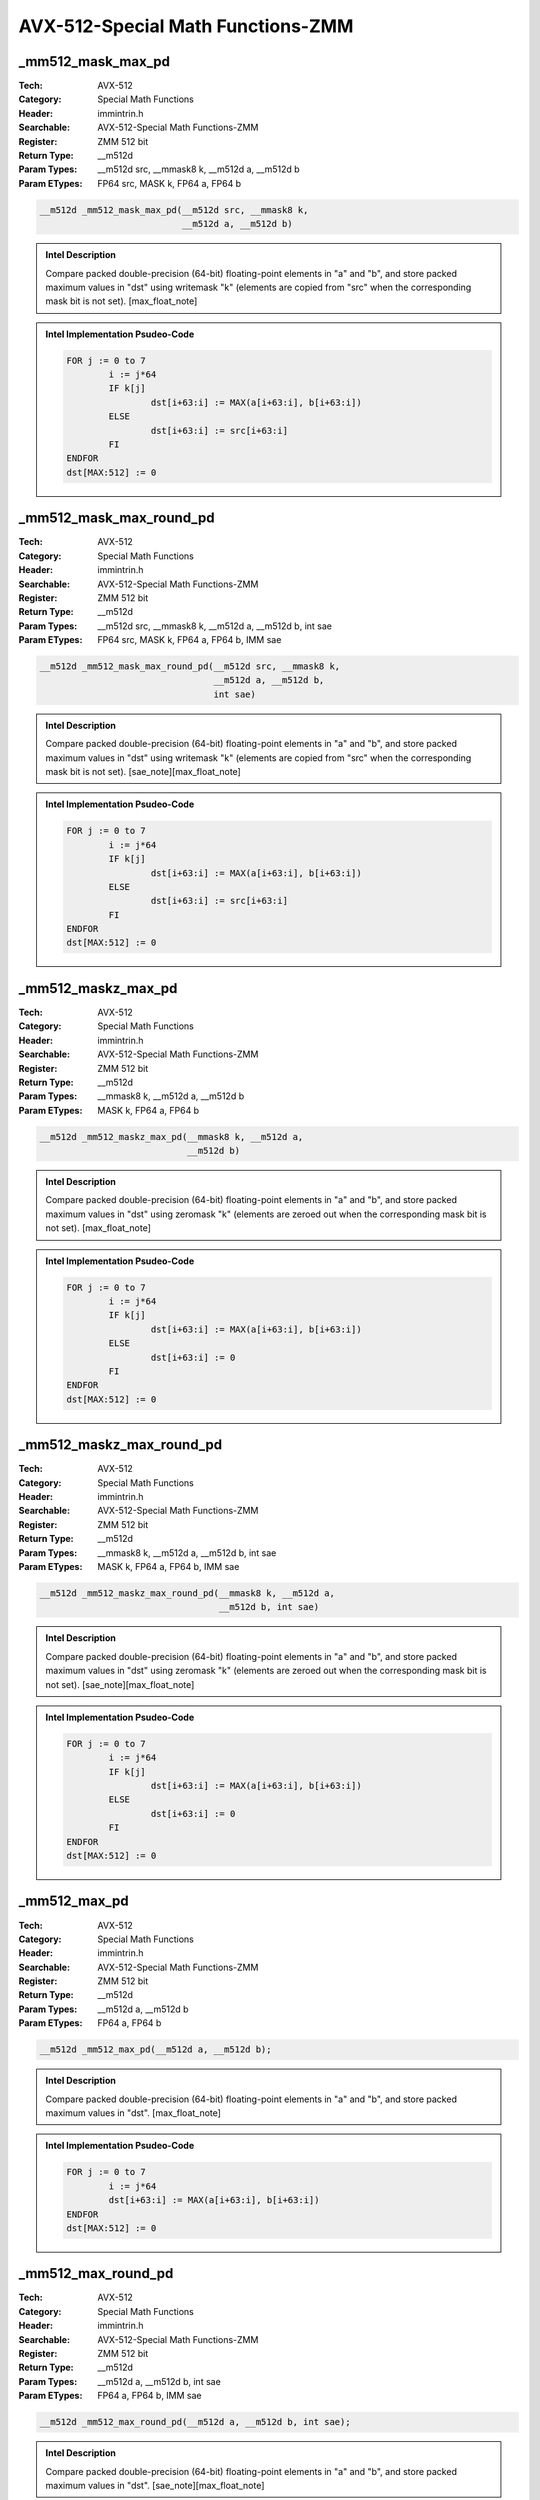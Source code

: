 AVX-512-Special Math Functions-ZMM
==================================

_mm512_mask_max_pd
------------------
:Tech: AVX-512
:Category: Special Math Functions
:Header: immintrin.h
:Searchable: AVX-512-Special Math Functions-ZMM
:Register: ZMM 512 bit
:Return Type: __m512d
:Param Types:
    __m512d src, 
    __mmask8 k, 
    __m512d a, 
    __m512d b
:Param ETypes:
    FP64 src, 
    MASK k, 
    FP64 a, 
    FP64 b

.. code-block:: C

    __m512d _mm512_mask_max_pd(__m512d src, __mmask8 k,
                               __m512d a, __m512d b)

.. admonition:: Intel Description

    Compare packed double-precision (64-bit) floating-point elements in "a" and "b", and store packed maximum values in "dst" using writemask "k" (elements are copied from "src" when the corresponding mask bit is not set). [max_float_note]

.. admonition:: Intel Implementation Psudeo-Code

    .. code-block:: text

        
        FOR j := 0 to 7
        	i := j*64
        	IF k[j]
        		dst[i+63:i] := MAX(a[i+63:i], b[i+63:i])
        	ELSE
        		dst[i+63:i] := src[i+63:i]
        	FI
        ENDFOR
        dst[MAX:512] := 0
        	

_mm512_mask_max_round_pd
------------------------
:Tech: AVX-512
:Category: Special Math Functions
:Header: immintrin.h
:Searchable: AVX-512-Special Math Functions-ZMM
:Register: ZMM 512 bit
:Return Type: __m512d
:Param Types:
    __m512d src, 
    __mmask8 k, 
    __m512d a, 
    __m512d b, 
    int sae
:Param ETypes:
    FP64 src, 
    MASK k, 
    FP64 a, 
    FP64 b, 
    IMM sae

.. code-block:: C

    __m512d _mm512_mask_max_round_pd(__m512d src, __mmask8 k,
                                     __m512d a, __m512d b,
                                     int sae)

.. admonition:: Intel Description

    Compare packed double-precision (64-bit) floating-point elements in "a" and "b", and store packed maximum values in "dst" using writemask "k" (elements are copied from "src" when the corresponding mask bit is not set).   [sae_note][max_float_note]

.. admonition:: Intel Implementation Psudeo-Code

    .. code-block:: text

        
        FOR j := 0 to 7
        	i := j*64
        	IF k[j]
        		dst[i+63:i] := MAX(a[i+63:i], b[i+63:i])
        	ELSE
        		dst[i+63:i] := src[i+63:i]
        	FI
        ENDFOR
        dst[MAX:512] := 0
        	

_mm512_maskz_max_pd
-------------------
:Tech: AVX-512
:Category: Special Math Functions
:Header: immintrin.h
:Searchable: AVX-512-Special Math Functions-ZMM
:Register: ZMM 512 bit
:Return Type: __m512d
:Param Types:
    __mmask8 k, 
    __m512d a, 
    __m512d b
:Param ETypes:
    MASK k, 
    FP64 a, 
    FP64 b

.. code-block:: C

    __m512d _mm512_maskz_max_pd(__mmask8 k, __m512d a,
                                __m512d b)

.. admonition:: Intel Description

    Compare packed double-precision (64-bit) floating-point elements in "a" and "b", and store packed maximum values in "dst" using zeromask "k" (elements are zeroed out when the corresponding mask bit is not set). [max_float_note]

.. admonition:: Intel Implementation Psudeo-Code

    .. code-block:: text

        
        FOR j := 0 to 7
        	i := j*64
        	IF k[j]
        		dst[i+63:i] := MAX(a[i+63:i], b[i+63:i])
        	ELSE
        		dst[i+63:i] := 0
        	FI
        ENDFOR
        dst[MAX:512] := 0
        	

_mm512_maskz_max_round_pd
-------------------------
:Tech: AVX-512
:Category: Special Math Functions
:Header: immintrin.h
:Searchable: AVX-512-Special Math Functions-ZMM
:Register: ZMM 512 bit
:Return Type: __m512d
:Param Types:
    __mmask8 k, 
    __m512d a, 
    __m512d b, 
    int sae
:Param ETypes:
    MASK k, 
    FP64 a, 
    FP64 b, 
    IMM sae

.. code-block:: C

    __m512d _mm512_maskz_max_round_pd(__mmask8 k, __m512d a,
                                      __m512d b, int sae)

.. admonition:: Intel Description

    Compare packed double-precision (64-bit) floating-point elements in "a" and "b", and store packed maximum values in "dst" using zeromask "k" (elements are zeroed out when the corresponding mask bit is not set).  [sae_note][max_float_note]

.. admonition:: Intel Implementation Psudeo-Code

    .. code-block:: text

        
        FOR j := 0 to 7
        	i := j*64
        	IF k[j]
        		dst[i+63:i] := MAX(a[i+63:i], b[i+63:i])
        	ELSE
        		dst[i+63:i] := 0
        	FI
        ENDFOR
        dst[MAX:512] := 0
        	

_mm512_max_pd
-------------
:Tech: AVX-512
:Category: Special Math Functions
:Header: immintrin.h
:Searchable: AVX-512-Special Math Functions-ZMM
:Register: ZMM 512 bit
:Return Type: __m512d
:Param Types:
    __m512d a, 
    __m512d b
:Param ETypes:
    FP64 a, 
    FP64 b

.. code-block:: C

    __m512d _mm512_max_pd(__m512d a, __m512d b);

.. admonition:: Intel Description

    Compare packed double-precision (64-bit) floating-point elements in "a" and "b", and store packed maximum values in "dst". [max_float_note]

.. admonition:: Intel Implementation Psudeo-Code

    .. code-block:: text

        
        FOR j := 0 to 7
        	i := j*64
        	dst[i+63:i] := MAX(a[i+63:i], b[i+63:i])
        ENDFOR
        dst[MAX:512] := 0
        	

_mm512_max_round_pd
-------------------
:Tech: AVX-512
:Category: Special Math Functions
:Header: immintrin.h
:Searchable: AVX-512-Special Math Functions-ZMM
:Register: ZMM 512 bit
:Return Type: __m512d
:Param Types:
    __m512d a, 
    __m512d b, 
    int sae
:Param ETypes:
    FP64 a, 
    FP64 b, 
    IMM sae

.. code-block:: C

    __m512d _mm512_max_round_pd(__m512d a, __m512d b, int sae);

.. admonition:: Intel Description

    Compare packed double-precision (64-bit) floating-point elements in "a" and "b", and store packed maximum values in "dst".  [sae_note][max_float_note]

.. admonition:: Intel Implementation Psudeo-Code

    .. code-block:: text

        
        FOR j := 0 to 7
        	i := j*64
        	dst[i+63:i] := MAX(a[i+63:i], b[i+63:i])
        ENDFOR
        dst[MAX:512] := 0
        	

_mm512_mask_max_ps
------------------
:Tech: AVX-512
:Category: Special Math Functions
:Header: immintrin.h
:Searchable: AVX-512-Special Math Functions-ZMM
:Register: ZMM 512 bit
:Return Type: __m512
:Param Types:
    __m512 src, 
    __mmask16 k, 
    __m512 a, 
    __m512 b
:Param ETypes:
    FP32 src, 
    MASK k, 
    FP32 a, 
    FP32 b

.. code-block:: C

    __m512 _mm512_mask_max_ps(__m512 src, __mmask16 k, __m512 a,
                              __m512 b)

.. admonition:: Intel Description

    Compare packed single-precision (32-bit) floating-point elements in "a" and "b", and store packed maximum values in "dst" using writemask "k" (elements are copied from "src" when the corresponding mask bit is not set). [max_float_note]

.. admonition:: Intel Implementation Psudeo-Code

    .. code-block:: text

        
        FOR j := 0 to 15
        	i := j*32
        	IF k[j]
        		dst[i+31:i] := MAX(a[i+31:i], b[i+31:i])
        	ELSE
        		dst[i+31:i] := src[i+31:i]
        	FI
        ENDFOR
        dst[MAX:512] := 0
        	

_mm512_mask_max_round_ps
------------------------
:Tech: AVX-512
:Category: Special Math Functions
:Header: immintrin.h
:Searchable: AVX-512-Special Math Functions-ZMM
:Register: ZMM 512 bit
:Return Type: __m512
:Param Types:
    __m512 src, 
    __mmask16 k, 
    __m512 a, 
    __m512 b, 
    int sae
:Param ETypes:
    FP32 src, 
    MASK k, 
    FP32 a, 
    FP32 b, 
    IMM sae

.. code-block:: C

    __m512 _mm512_mask_max_round_ps(__m512 src, __mmask16 k,
                                    __m512 a, __m512 b,
                                    int sae)

.. admonition:: Intel Description

    Compare packed single-precision (32-bit) floating-point elements in "a" and "b", and store packed maximum values in "dst" using writemask "k" (elements are copied from "src" when the corresponding mask bit is not set).   [sae_note][max_float_note]

.. admonition:: Intel Implementation Psudeo-Code

    .. code-block:: text

        
        FOR j := 0 to 15
        	i := j*32
        	IF k[j]
        		dst[i+31:i] := MAX(a[i+31:i], b[i+31:i])
        	ELSE
        		dst[i+31:i] := src[i+31:i]
        	FI
        ENDFOR
        dst[MAX:512] := 0
        	

_mm512_maskz_max_ps
-------------------
:Tech: AVX-512
:Category: Special Math Functions
:Header: immintrin.h
:Searchable: AVX-512-Special Math Functions-ZMM
:Register: ZMM 512 bit
:Return Type: __m512
:Param Types:
    __mmask16 k, 
    __m512 a, 
    __m512 b
:Param ETypes:
    MASK k, 
    FP32 a, 
    FP32 b

.. code-block:: C

    __m512 _mm512_maskz_max_ps(__mmask16 k, __m512 a, __m512 b);

.. admonition:: Intel Description

    Compare packed single-precision (32-bit) floating-point elements in "a" and "b", and store packed maximum values in "dst" using zeromask "k" (elements are zeroed out when the corresponding mask bit is not set). [max_float_note]

.. admonition:: Intel Implementation Psudeo-Code

    .. code-block:: text

        
        FOR j := 0 to 15
        	i := j*32
        	IF k[j]
        		dst[i+31:i] := MAX(a[i+31:i], b[i+31:i])
        	ELSE
        		dst[i+31:i] := 0
        	FI
        ENDFOR
        dst[MAX:512] := 0
        	

_mm512_maskz_max_round_ps
-------------------------
:Tech: AVX-512
:Category: Special Math Functions
:Header: immintrin.h
:Searchable: AVX-512-Special Math Functions-ZMM
:Register: ZMM 512 bit
:Return Type: __m512
:Param Types:
    __mmask16 k, 
    __m512 a, 
    __m512 b, 
    int sae
:Param ETypes:
    MASK k, 
    FP32 a, 
    FP32 b, 
    IMM sae

.. code-block:: C

    __m512 _mm512_maskz_max_round_ps(__mmask16 k, __m512 a,
                                     __m512 b, int sae)

.. admonition:: Intel Description

    Compare packed single-precision (32-bit) floating-point elements in "a" and "b", and store packed maximum values in "dst" using zeromask "k" (elements are zeroed out when the corresponding mask bit is not set).  [sae_note][max_float_note]

.. admonition:: Intel Implementation Psudeo-Code

    .. code-block:: text

        
        FOR j := 0 to 15
        	i := j*32
        	IF k[j]
        		dst[i+31:i] := MAX(a[i+31:i], b[i+31:i])
        	ELSE
        		dst[i+31:i] := 0
        	FI
        ENDFOR
        dst[MAX:512] := 0
        	

_mm512_max_ps
-------------
:Tech: AVX-512
:Category: Special Math Functions
:Header: immintrin.h
:Searchable: AVX-512-Special Math Functions-ZMM
:Register: ZMM 512 bit
:Return Type: __m512
:Param Types:
    __m512 a, 
    __m512 b
:Param ETypes:
    FP32 a, 
    FP32 b

.. code-block:: C

    __m512 _mm512_max_ps(__m512 a, __m512 b);

.. admonition:: Intel Description

    Compare packed single-precision (32-bit) floating-point elements in "a" and "b", and store packed maximum values in "dst". [max_float_note]

.. admonition:: Intel Implementation Psudeo-Code

    .. code-block:: text

        
        FOR j := 0 to 15
        	i := j*32
        	dst[i+31:i] := MAX(a[i+31:i], b[i+31:i])
        ENDFOR
        dst[MAX:512] := 0
        	

_mm512_max_round_ps
-------------------
:Tech: AVX-512
:Category: Special Math Functions
:Header: immintrin.h
:Searchable: AVX-512-Special Math Functions-ZMM
:Register: ZMM 512 bit
:Return Type: __m512
:Param Types:
    __m512 a, 
    __m512 b, 
    int sae
:Param ETypes:
    FP32 a, 
    FP32 b, 
    IMM sae

.. code-block:: C

    __m512 _mm512_max_round_ps(__m512 a, __m512 b, int sae);

.. admonition:: Intel Description

    Compare packed single-precision (32-bit) floating-point elements in "a" and "b", and store packed maximum values in "dst".  [sae_note][max_float_note]

.. admonition:: Intel Implementation Psudeo-Code

    .. code-block:: text

        
        FOR j := 0 to 15
        	i := j*32
        	dst[i+31:i] := MAX(a[i+31:i], b[i+31:i])
        ENDFOR
        dst[MAX:512] := 0
        	

_mm512_mask_min_pd
------------------
:Tech: AVX-512
:Category: Special Math Functions
:Header: immintrin.h
:Searchable: AVX-512-Special Math Functions-ZMM
:Register: ZMM 512 bit
:Return Type: __m512d
:Param Types:
    __m512d src, 
    __mmask8 k, 
    __m512d a, 
    __m512d b
:Param ETypes:
    FP64 src, 
    MASK k, 
    FP64 a, 
    FP64 b

.. code-block:: C

    __m512d _mm512_mask_min_pd(__m512d src, __mmask8 k,
                               __m512d a, __m512d b)

.. admonition:: Intel Description

    Compare packed double-precision (64-bit) floating-point elements in "a" and "b", and store packed minimum values in "dst" using writemask "k" (elements are copied from "src" when the corresponding mask bit is not set). [min_float_note]

.. admonition:: Intel Implementation Psudeo-Code

    .. code-block:: text

        
        FOR j := 0 to 7
        	i := j*64
        	IF k[j]
        		dst[i+63:i] := MIN(a[i+63:i], b[i+63:i])
        	ELSE
        		dst[i+63:i] := src[i+63:i]
        	FI
        ENDFOR
        dst[MAX:512] := 0
        	

_mm512_mask_min_round_pd
------------------------
:Tech: AVX-512
:Category: Special Math Functions
:Header: immintrin.h
:Searchable: AVX-512-Special Math Functions-ZMM
:Register: ZMM 512 bit
:Return Type: __m512d
:Param Types:
    __m512d src, 
    __mmask8 k, 
    __m512d a, 
    __m512d b, 
    int sae
:Param ETypes:
    FP64 src, 
    MASK k, 
    FP64 a, 
    FP64 b, 
    IMM sae

.. code-block:: C

    __m512d _mm512_mask_min_round_pd(__m512d src, __mmask8 k,
                                     __m512d a, __m512d b,
                                     int sae)

.. admonition:: Intel Description

    Compare packed double-precision (64-bit) floating-point elements in "a" and "b", and store packed minimum values in "dst" using writemask "k" (elements are copied from "src" when the corresponding mask bit is not set).   [sae_note][min_float_note]

.. admonition:: Intel Implementation Psudeo-Code

    .. code-block:: text

        
        FOR j := 0 to 7
        	i := j*64
        	IF k[j]
        		dst[i+63:i] := MIN(a[i+63:i], b[i+63:i])
        	ELSE
        		dst[i+63:i] := src[i+63:i]
        	FI
        ENDFOR
        dst[MAX:512] := 0
        	

_mm512_maskz_min_pd
-------------------
:Tech: AVX-512
:Category: Special Math Functions
:Header: immintrin.h
:Searchable: AVX-512-Special Math Functions-ZMM
:Register: ZMM 512 bit
:Return Type: __m512d
:Param Types:
    __mmask8 k, 
    __m512d a, 
    __m512d b
:Param ETypes:
    MASK k, 
    FP64 a, 
    FP64 b

.. code-block:: C

    __m512d _mm512_maskz_min_pd(__mmask8 k, __m512d a,
                                __m512d b)

.. admonition:: Intel Description

    Compare packed double-precision (64-bit) floating-point elements in "a" and "b", and store packed minimum values in "dst" using zeromask "k" (elements are zeroed out when the corresponding mask bit is not set). [min_float_note]

.. admonition:: Intel Implementation Psudeo-Code

    .. code-block:: text

        
        FOR j := 0 to 7
        	i := j*64
        	IF k[j]
        		dst[i+63:i] := MIN(a[i+63:i], b[i+63:i])
        	ELSE
        		dst[i+63:i] := 0
        	FI
        ENDFOR
        dst[MAX:512] := 0
        	

_mm512_maskz_min_round_pd
-------------------------
:Tech: AVX-512
:Category: Special Math Functions
:Header: immintrin.h
:Searchable: AVX-512-Special Math Functions-ZMM
:Register: ZMM 512 bit
:Return Type: __m512d
:Param Types:
    __mmask8 k, 
    __m512d a, 
    __m512d b, 
    int sae
:Param ETypes:
    MASK k, 
    FP64 a, 
    FP64 b, 
    IMM sae

.. code-block:: C

    __m512d _mm512_maskz_min_round_pd(__mmask8 k, __m512d a,
                                      __m512d b, int sae)

.. admonition:: Intel Description

    Compare packed double-precision (64-bit) floating-point elements in "a" and "b", and store packed minimum values in "dst" using zeromask "k" (elements are zeroed out when the corresponding mask bit is not set).  [sae_note][min_float_note]

.. admonition:: Intel Implementation Psudeo-Code

    .. code-block:: text

        
        FOR j := 0 to 7
        	i := j*64
        	IF k[j]
        		dst[i+63:i] := MIN(a[i+63:i], b[i+63:i])
        	ELSE
        		dst[i+63:i] := 0
        	FI
        ENDFOR
        dst[MAX:512] := 0
        	

_mm512_min_pd
-------------
:Tech: AVX-512
:Category: Special Math Functions
:Header: immintrin.h
:Searchable: AVX-512-Special Math Functions-ZMM
:Register: ZMM 512 bit
:Return Type: __m512d
:Param Types:
    __m512d a, 
    __m512d b
:Param ETypes:
    FP64 a, 
    FP64 b

.. code-block:: C

    __m512d _mm512_min_pd(__m512d a, __m512d b);

.. admonition:: Intel Description

    Compare packed double-precision (64-bit) floating-point elements in "a" and "b", and store packed minimum values in "dst". [min_float_note]

.. admonition:: Intel Implementation Psudeo-Code

    .. code-block:: text

        
        FOR j := 0 to 7
        	i := j*64
        	dst[i+63:i] := MIN(a[i+63:i], b[i+63:i])
        ENDFOR
        dst[MAX:512] := 0
        	

_mm512_min_round_pd
-------------------
:Tech: AVX-512
:Category: Special Math Functions
:Header: immintrin.h
:Searchable: AVX-512-Special Math Functions-ZMM
:Register: ZMM 512 bit
:Return Type: __m512d
:Param Types:
    __m512d a, 
    __m512d b, 
    int sae
:Param ETypes:
    FP64 a, 
    FP64 b, 
    IMM sae

.. code-block:: C

    __m512d _mm512_min_round_pd(__m512d a, __m512d b, int sae);

.. admonition:: Intel Description

    Compare packed double-precision (64-bit) floating-point elements in "a" and "b", and store packed minimum values in "dst".  [sae_note][min_float_note]

.. admonition:: Intel Implementation Psudeo-Code

    .. code-block:: text

        
        FOR j := 0 to 7
        	i := j*64
        	dst[i+63:i] := MIN(a[i+63:i], b[i+63:i])
        ENDFOR
        dst[MAX:512] := 0
        	

_mm512_mask_min_ps
------------------
:Tech: AVX-512
:Category: Special Math Functions
:Header: immintrin.h
:Searchable: AVX-512-Special Math Functions-ZMM
:Register: ZMM 512 bit
:Return Type: __m512
:Param Types:
    __m512 src, 
    __mmask16 k, 
    __m512 a, 
    __m512 b
:Param ETypes:
    FP32 src, 
    MASK k, 
    FP32 a, 
    FP32 b

.. code-block:: C

    __m512 _mm512_mask_min_ps(__m512 src, __mmask16 k, __m512 a,
                              __m512 b)

.. admonition:: Intel Description

    Compare packed single-precision (32-bit) floating-point elements in "a" and "b", and store packed minimum values in "dst" using writemask "k" (elements are copied from "src" when the corresponding mask bit is not set). [min_float_note]

.. admonition:: Intel Implementation Psudeo-Code

    .. code-block:: text

        
        FOR j := 0 to 15
        	i := j*32
        	IF k[j]
        		dst[i+31:i] := MIN(a[i+31:i], b[i+31:i])
        	ELSE
        		dst[i+31:i] := src[i+31:i]
        	FI
        ENDFOR
        dst[MAX:512] := 0
        	

_mm512_mask_min_round_ps
------------------------
:Tech: AVX-512
:Category: Special Math Functions
:Header: immintrin.h
:Searchable: AVX-512-Special Math Functions-ZMM
:Register: ZMM 512 bit
:Return Type: __m512
:Param Types:
    __m512 src, 
    __mmask16 k, 
    __m512 a, 
    __m512 b, 
    int sae
:Param ETypes:
    FP32 src, 
    MASK k, 
    FP32 a, 
    FP32 b, 
    IMM sae

.. code-block:: C

    __m512 _mm512_mask_min_round_ps(__m512 src, __mmask16 k,
                                    __m512 a, __m512 b,
                                    int sae)

.. admonition:: Intel Description

    Compare packed single-precision (32-bit) floating-point elements in "a" and "b", and store packed minimum values in "dst" using writemask "k" (elements are copied from "src" when the corresponding mask bit is not set).   [sae_note][min_float_note]

.. admonition:: Intel Implementation Psudeo-Code

    .. code-block:: text

        
        FOR j := 0 to 15
        	i := j*32
        	IF k[j]
        		dst[i+31:i] := MIN(a[i+31:i], b[i+31:i])
        	ELSE
        		dst[i+31:i] := src[i+31:i]
        	FI
        ENDFOR
        dst[MAX:512] := 0
        	

_mm512_maskz_min_ps
-------------------
:Tech: AVX-512
:Category: Special Math Functions
:Header: immintrin.h
:Searchable: AVX-512-Special Math Functions-ZMM
:Register: ZMM 512 bit
:Return Type: __m512
:Param Types:
    __mmask16 k, 
    __m512 a, 
    __m512 b
:Param ETypes:
    MASK k, 
    FP32 a, 
    FP32 b

.. code-block:: C

    __m512 _mm512_maskz_min_ps(__mmask16 k, __m512 a, __m512 b);

.. admonition:: Intel Description

    Compare packed single-precision (32-bit) floating-point elements in "a" and "b", and store packed minimum values in "dst" using zeromask "k" (elements are zeroed out when the corresponding mask bit is not set). [min_float_note]

.. admonition:: Intel Implementation Psudeo-Code

    .. code-block:: text

        
        FOR j := 0 to 15
        	i := j*32
        	IF k[j]
        		dst[i+31:i] := MIN(a[i+31:i], b[i+31:i])
        	ELSE
        		dst[i+31:i] := 0
        	FI
        ENDFOR
        dst[MAX:512] := 0
        	

_mm512_maskz_min_round_ps
-------------------------
:Tech: AVX-512
:Category: Special Math Functions
:Header: immintrin.h
:Searchable: AVX-512-Special Math Functions-ZMM
:Register: ZMM 512 bit
:Return Type: __m512
:Param Types:
    __mmask16 k, 
    __m512 a, 
    __m512 b, 
    int sae
:Param ETypes:
    MASK k, 
    FP32 a, 
    FP32 b, 
    IMM sae

.. code-block:: C

    __m512 _mm512_maskz_min_round_ps(__mmask16 k, __m512 a,
                                     __m512 b, int sae)

.. admonition:: Intel Description

    Compare packed single-precision (32-bit) floating-point elements in "a" and "b", and store packed minimum values in "dst" using zeromask "k" (elements are zeroed out when the corresponding mask bit is not set).  [sae_note][min_float_note]

.. admonition:: Intel Implementation Psudeo-Code

    .. code-block:: text

        
        FOR j := 0 to 15
        	i := j*32
        	IF k[j]
        		dst[i+31:i] := MIN(a[i+31:i], b[i+31:i])
        	ELSE
        		dst[i+31:i] := 0
        	FI
        ENDFOR
        dst[MAX:512] := 0
        	

_mm512_min_ps
-------------
:Tech: AVX-512
:Category: Special Math Functions
:Header: immintrin.h
:Searchable: AVX-512-Special Math Functions-ZMM
:Register: ZMM 512 bit
:Return Type: __m512
:Param Types:
    __m512 a, 
    __m512 b
:Param ETypes:
    FP32 a, 
    FP32 b

.. code-block:: C

    __m512 _mm512_min_ps(__m512 a, __m512 b);

.. admonition:: Intel Description

    Compare packed single-precision (32-bit) floating-point elements in "a" and "b", and store packed minimum values in "dst". [min_float_note]

.. admonition:: Intel Implementation Psudeo-Code

    .. code-block:: text

        
        FOR j := 0 to 15
        	i := j*32
        	dst[i+31:i] := MIN(a[i+31:i], b[i+31:i])
        ENDFOR
        dst[MAX:512] := 0
        	

_mm512_min_round_ps
-------------------
:Tech: AVX-512
:Category: Special Math Functions
:Header: immintrin.h
:Searchable: AVX-512-Special Math Functions-ZMM
:Register: ZMM 512 bit
:Return Type: __m512
:Param Types:
    __m512 a, 
    __m512 b, 
    int sae
:Param ETypes:
    FP32 a, 
    FP32 b, 
    IMM sae

.. code-block:: C

    __m512 _mm512_min_round_ps(__m512 a, __m512 b, int sae);

.. admonition:: Intel Description

    Compare packed single-precision (32-bit) floating-point elements in "a" and "b", and store packed minimum values in "dst".  [sae_note][min_float_note]

.. admonition:: Intel Implementation Psudeo-Code

    .. code-block:: text

        
        FOR j := 0 to 15
        	i := j*32
        	dst[i+31:i] := MIN(a[i+31:i], b[i+31:i])
        ENDFOR
        dst[MAX:512] := 0
        	

_mm512_abs_epi32
----------------
:Tech: AVX-512
:Category: Special Math Functions
:Header: immintrin.h
:Searchable: AVX-512-Special Math Functions-ZMM
:Register: ZMM 512 bit
:Return Type: __m512i
:Param Types:
    __m512i a
:Param ETypes:
    SI32 a

.. code-block:: C

    __m512i _mm512_abs_epi32(__m512i a);

.. admonition:: Intel Description

    Compute the absolute value of packed signed 32-bit integers in "a", and store the unsigned results in "dst".

.. admonition:: Intel Implementation Psudeo-Code

    .. code-block:: text

        
        FOR j := 0 to 15
        	i := j*32
        	dst[i+31:i] := ABS(a[i+31:i])
        ENDFOR
        dst[MAX:512] := 0
        	

_mm512_mask_abs_epi32
---------------------
:Tech: AVX-512
:Category: Special Math Functions
:Header: immintrin.h
:Searchable: AVX-512-Special Math Functions-ZMM
:Register: ZMM 512 bit
:Return Type: __m512i
:Param Types:
    __m512i src, 
    __mmask16 k, 
    __m512i a
:Param ETypes:
    UI32 src, 
    MASK k, 
    SI32 a

.. code-block:: C

    __m512i _mm512_mask_abs_epi32(__m512i src, __mmask16 k,
                                  __m512i a)

.. admonition:: Intel Description

    Compute the absolute value of packed signed 32-bit integers in "a", and store the unsigned results in "dst" using writemask "k" (elements are copied from "src" when the corresponding mask bit is not set).

.. admonition:: Intel Implementation Psudeo-Code

    .. code-block:: text

        
        FOR j := 0 to 15
        	i := j*32
        	IF k[j]
        		dst[i+31:i] := ABS(a[i+31:i])
        	ELSE
        		dst[i+31:i] := src[i+31:i]
        	FI
        ENDFOR
        dst[MAX:512] := 0
        	

_mm512_maskz_abs_epi32
----------------------
:Tech: AVX-512
:Category: Special Math Functions
:Header: immintrin.h
:Searchable: AVX-512-Special Math Functions-ZMM
:Register: ZMM 512 bit
:Return Type: __m512i
:Param Types:
    __mmask16 k, 
    __m512i a
:Param ETypes:
    MASK k, 
    SI32 a

.. code-block:: C

    __m512i _mm512_maskz_abs_epi32(__mmask16 k, __m512i a);

.. admonition:: Intel Description

    Compute the absolute value of packed signed 32-bit integers in "a", and store the unsigned results in "dst" using zeromask "k" (elements are zeroed out when the corresponding mask bit is not set).

.. admonition:: Intel Implementation Psudeo-Code

    .. code-block:: text

        
        FOR j := 0 to 15
        	i := j*32
        	IF k[j]
        		dst[i+31:i] := ABS(a[i+31:i])
        	ELSE
        		dst[i+31:i] := 0
        	FI
        ENDFOR
        dst[MAX:512] := 0
        	

_mm512_abs_epi64
----------------
:Tech: AVX-512
:Category: Special Math Functions
:Header: immintrin.h
:Searchable: AVX-512-Special Math Functions-ZMM
:Register: ZMM 512 bit
:Return Type: __m512i
:Param Types:
    __m512i a
:Param ETypes:
    SI64 a

.. code-block:: C

    __m512i _mm512_abs_epi64(__m512i a);

.. admonition:: Intel Description

    Compute the absolute value of packed signed 64-bit integers in "a", and store the unsigned results in "dst".

.. admonition:: Intel Implementation Psudeo-Code

    .. code-block:: text

        
        FOR j := 0 to 7
        	i := j*64
        	dst[i+63:i] := ABS(a[i+63:i])
        ENDFOR
        dst[MAX:512] := 0
        	

_mm512_mask_abs_epi64
---------------------
:Tech: AVX-512
:Category: Special Math Functions
:Header: immintrin.h
:Searchable: AVX-512-Special Math Functions-ZMM
:Register: ZMM 512 bit
:Return Type: __m512i
:Param Types:
    __m512i src, 
    __mmask8 k, 
    __m512i a
:Param ETypes:
    UI64 src, 
    MASK k, 
    SI64 a

.. code-block:: C

    __m512i _mm512_mask_abs_epi64(__m512i src, __mmask8 k,
                                  __m512i a)

.. admonition:: Intel Description

    Compute the absolute value of packed signed 64-bit integers in "a", and store the unsigned results in "dst" using writemask "k" (elements are copied from "src" when the corresponding mask bit is not set).

.. admonition:: Intel Implementation Psudeo-Code

    .. code-block:: text

        
        FOR j := 0 to 7
        	i := j*64
        	IF k[j]
        		dst[i+63:i] := ABS(a[i+63:i])
        	ELSE
        		dst[i+63:i] := src[i+63:i]
        	FI
        ENDFOR
        dst[MAX:512] := 0
        	

_mm512_maskz_abs_epi64
----------------------
:Tech: AVX-512
:Category: Special Math Functions
:Header: immintrin.h
:Searchable: AVX-512-Special Math Functions-ZMM
:Register: ZMM 512 bit
:Return Type: __m512i
:Param Types:
    __mmask8 k, 
    __m512i a
:Param ETypes:
    MASK k, 
    SI64 a

.. code-block:: C

    __m512i _mm512_maskz_abs_epi64(__mmask8 k, __m512i a);

.. admonition:: Intel Description

    Compute the absolute value of packed signed 64-bit integers in "a", and store the unsigned results in "dst" using zeromask "k" (elements are zeroed out when the corresponding mask bit is not set).

.. admonition:: Intel Implementation Psudeo-Code

    .. code-block:: text

        
        FOR j := 0 to 7
        	i := j*64
        	IF k[j]
        		dst[i+63:i] := ABS(a[i+63:i])
        	ELSE
        		dst[i+63:i] := 0
        	FI
        ENDFOR
        dst[MAX:512] := 0
        	

_mm512_maskz_max_epi32
----------------------
:Tech: AVX-512
:Category: Special Math Functions
:Header: immintrin.h
:Searchable: AVX-512-Special Math Functions-ZMM
:Register: ZMM 512 bit
:Return Type: __m512i
:Param Types:
    __mmask16 k, 
    __m512i a, 
    __m512i b
:Param ETypes:
    MASK k, 
    SI32 a, 
    SI32 b

.. code-block:: C

    __m512i _mm512_maskz_max_epi32(__mmask16 k, __m512i a,
                                   __m512i b)

.. admonition:: Intel Description

    Compare packed signed 32-bit integers in "a" and "b", and store packed maximum values in "dst" using zeromask "k" (elements are zeroed out when the corresponding mask bit is not set).

.. admonition:: Intel Implementation Psudeo-Code

    .. code-block:: text

        
        FOR j := 0 to 15
        	i := j*32
        	IF k[j]
        		dst[i+31:i] := MAX(a[i+31:i], b[i+31:i])
        	ELSE
        		dst[i+31:i] := 0 
        	FI
        ENDFOR
        dst[MAX:512] := 0
        	

_mm512_mask_max_epi64
---------------------
:Tech: AVX-512
:Category: Special Math Functions
:Header: immintrin.h
:Searchable: AVX-512-Special Math Functions-ZMM
:Register: ZMM 512 bit
:Return Type: __m512i
:Param Types:
    __m512i src, 
    __mmask8 k, 
    __m512i a, 
    __m512i b
:Param ETypes:
    UI64 src, 
    MASK k, 
    SI64 a, 
    SI64 b

.. code-block:: C

    __m512i _mm512_mask_max_epi64(__m512i src, __mmask8 k,
                                  __m512i a, __m512i b)

.. admonition:: Intel Description

    Compare packed signed 64-bit integers in "a" and "b", and store packed maximum values in "dst" using writemask "k" (elements are copied from "src" when the corresponding mask bit is not set).

.. admonition:: Intel Implementation Psudeo-Code

    .. code-block:: text

        
        FOR j := 0 to 7
        	i := j*64
        	IF k[j]
        		dst[i+63:i] := MAX(a[i+63:i], b[i+63:i])
        	ELSE
        		dst[i+63:i] := src[i+63:i]
        	FI
        ENDFOR
        dst[MAX:512] := 0
        	

_mm512_maskz_max_epi64
----------------------
:Tech: AVX-512
:Category: Special Math Functions
:Header: immintrin.h
:Searchable: AVX-512-Special Math Functions-ZMM
:Register: ZMM 512 bit
:Return Type: __m512i
:Param Types:
    __mmask8 k, 
    __m512i a, 
    __m512i b
:Param ETypes:
    MASK k, 
    SI64 a, 
    SI64 b

.. code-block:: C

    __m512i _mm512_maskz_max_epi64(__mmask8 k, __m512i a,
                                   __m512i b)

.. admonition:: Intel Description

    Compare packed signed 64-bit integers in "a" and "b", and store packed maximum values in "dst" using zeromask "k" (elements are zeroed out when the corresponding mask bit is not set).

.. admonition:: Intel Implementation Psudeo-Code

    .. code-block:: text

        
        FOR j := 0 to 7
        	i := j*64
        	IF k[j]
        		dst[i+63:i] := MAX(a[i+63:i], b[i+63:i])
        	ELSE
        		dst[i+63:i] := 0
        	FI
        ENDFOR
        dst[MAX:512] := 0
        	

_mm512_max_epi64
----------------
:Tech: AVX-512
:Category: Special Math Functions
:Header: immintrin.h
:Searchable: AVX-512-Special Math Functions-ZMM
:Register: ZMM 512 bit
:Return Type: __m512i
:Param Types:
    __m512i a, 
    __m512i b
:Param ETypes:
    SI64 a, 
    SI64 b

.. code-block:: C

    __m512i _mm512_max_epi64(__m512i a, __m512i b);

.. admonition:: Intel Description

    Compare packed signed 64-bit integers in "a" and "b", and store packed maximum values in "dst".

.. admonition:: Intel Implementation Psudeo-Code

    .. code-block:: text

        
        FOR j := 0 to 7
        	i := j*64
        	dst[i+63:i] := MAX(a[i+63:i], b[i+63:i])
        ENDFOR
        dst[MAX:512] := 0
        	

_mm512_maskz_max_epu32
----------------------
:Tech: AVX-512
:Category: Special Math Functions
:Header: immintrin.h
:Searchable: AVX-512-Special Math Functions-ZMM
:Register: ZMM 512 bit
:Return Type: __m512i
:Param Types:
    __mmask16 k, 
    __m512i a, 
    __m512i b
:Param ETypes:
    MASK k, 
    UI32 a, 
    UI32 b

.. code-block:: C

    __m512i _mm512_maskz_max_epu32(__mmask16 k, __m512i a,
                                   __m512i b)

.. admonition:: Intel Description

    Compare packed unsigned 32-bit integers in "a" and "b", and store packed maximum values in "dst" using zeromask "k" (elements are zeroed out when the corresponding mask bit is not set).

.. admonition:: Intel Implementation Psudeo-Code

    .. code-block:: text

        
        FOR j := 0 to 15
        	i := j*32
        	IF k[j]
        		dst[i+31:i] := MAX(a[i+31:i], b[i+31:i])
        	ELSE
        		dst[i+31:i] := 0
        	FI
        ENDFOR
        dst[MAX:512] := 0
        	

_mm512_mask_max_epu64
---------------------
:Tech: AVX-512
:Category: Special Math Functions
:Header: immintrin.h
:Searchable: AVX-512-Special Math Functions-ZMM
:Register: ZMM 512 bit
:Return Type: __m512i
:Param Types:
    __m512i src, 
    __mmask8 k, 
    __m512i a, 
    __m512i b
:Param ETypes:
    UI64 src, 
    MASK k, 
    UI64 a, 
    UI64 b

.. code-block:: C

    __m512i _mm512_mask_max_epu64(__m512i src, __mmask8 k,
                                  __m512i a, __m512i b)

.. admonition:: Intel Description

    Compare packed unsigned 64-bit integers in "a" and "b", and store packed maximum values in "dst" using writemask "k" (elements are copied from "src" when the corresponding mask bit is not set).

.. admonition:: Intel Implementation Psudeo-Code

    .. code-block:: text

        
        FOR j := 0 to 7
        	i := j*64
        	IF k[j]
        		dst[i+63:i] := MAX(a[i+63:i], b[i+63:i])
        	ELSE
        		dst[i+63:i] := src[i+63:i]
        	FI
        ENDFOR
        dst[MAX:512] := 0
        	

_mm512_maskz_max_epu64
----------------------
:Tech: AVX-512
:Category: Special Math Functions
:Header: immintrin.h
:Searchable: AVX-512-Special Math Functions-ZMM
:Register: ZMM 512 bit
:Return Type: __m512i
:Param Types:
    __mmask8 k, 
    __m512i a, 
    __m512i b
:Param ETypes:
    MASK k, 
    UI64 a, 
    UI64 b

.. code-block:: C

    __m512i _mm512_maskz_max_epu64(__mmask8 k, __m512i a,
                                   __m512i b)

.. admonition:: Intel Description

    Compare packed unsigned 64-bit integers in "a" and "b", and store packed maximum values in "dst" using zeromask "k" (elements are zeroed out when the corresponding mask bit is not set).

.. admonition:: Intel Implementation Psudeo-Code

    .. code-block:: text

        
        FOR j := 0 to 7
        	i := j*64
        	IF k[j]
        		dst[i+63:i] := MAX(a[i+63:i], b[i+63:i])
        	ELSE
        		dst[i+63:i] := 0
        	FI
        ENDFOR
        dst[MAX:512] := 0
        	

_mm512_max_epu64
----------------
:Tech: AVX-512
:Category: Special Math Functions
:Header: immintrin.h
:Searchable: AVX-512-Special Math Functions-ZMM
:Register: ZMM 512 bit
:Return Type: __m512i
:Param Types:
    __m512i a, 
    __m512i b
:Param ETypes:
    UI64 a, 
    UI64 b

.. code-block:: C

    __m512i _mm512_max_epu64(__m512i a, __m512i b);

.. admonition:: Intel Description

    Compare packed unsigned 64-bit integers in "a" and "b", and store packed maximum values in "dst".

.. admonition:: Intel Implementation Psudeo-Code

    .. code-block:: text

        
        FOR j := 0 to 7
        	i := j*64
        	dst[i+63:i] := MAX(a[i+63:i], b[i+63:i])
        ENDFOR
        dst[MAX:512] := 0
        	

_mm512_maskz_min_epi32
----------------------
:Tech: AVX-512
:Category: Special Math Functions
:Header: immintrin.h
:Searchable: AVX-512-Special Math Functions-ZMM
:Register: ZMM 512 bit
:Return Type: __m512i
:Param Types:
    __mmask16 k, 
    __m512i a, 
    __m512i b
:Param ETypes:
    MASK k, 
    SI32 a, 
    SI32 b

.. code-block:: C

    __m512i _mm512_maskz_min_epi32(__mmask16 k, __m512i a,
                                   __m512i b)

.. admonition:: Intel Description

    Compare packed signed 32-bit integers in "a" and "b", and store packed minimum values in "dst" using zeromask "k" (elements are zeroed out when the corresponding mask bit is not set).

.. admonition:: Intel Implementation Psudeo-Code

    .. code-block:: text

        
        FOR j := 0 to 15
        	i := j*32
        	IF k[j]
        		dst[i+31:i] := MIN(a[i+31:i], b[i+31:i])
        	ELSE
        		dst[i+31:i] := 0
        	FI
        ENDFOR
        dst[MAX:512] := 0
        	

_mm512_mask_min_epi64
---------------------
:Tech: AVX-512
:Category: Special Math Functions
:Header: immintrin.h
:Searchable: AVX-512-Special Math Functions-ZMM
:Register: ZMM 512 bit
:Return Type: __m512i
:Param Types:
    __m512i src, 
    __mmask8 k, 
    __m512i a, 
    __m512i b
:Param ETypes:
    UI64 src, 
    MASK k, 
    SI64 a, 
    SI64 b

.. code-block:: C

    __m512i _mm512_mask_min_epi64(__m512i src, __mmask8 k,
                                  __m512i a, __m512i b)

.. admonition:: Intel Description

    Compare packed signed 64-bit integers in "a" and "b", and store packed minimum values in "dst" using writemask "k" (elements are copied from "src" when the corresponding mask bit is not set).

.. admonition:: Intel Implementation Psudeo-Code

    .. code-block:: text

        
        FOR j := 0 to 7
        	i := j*64
        	IF k[j]
        		dst[i+63:i] := MIN(a[i+63:i], b[i+63:i])
        	ELSE
        		dst[i+63:i] := src[i+63:i]
        	FI
        ENDFOR
        dst[MAX:512] := 0
        	

_mm512_maskz_min_epi64
----------------------
:Tech: AVX-512
:Category: Special Math Functions
:Header: immintrin.h
:Searchable: AVX-512-Special Math Functions-ZMM
:Register: ZMM 512 bit
:Return Type: __m512i
:Param Types:
    __mmask8 k, 
    __m512i a, 
    __m512i b
:Param ETypes:
    MASK k, 
    SI64 a, 
    SI64 b

.. code-block:: C

    __m512i _mm512_maskz_min_epi64(__mmask8 k, __m512i a,
                                   __m512i b)

.. admonition:: Intel Description

    Compare packed signed 64-bit integers in "a" and "b", and store packed minimum values in "dst" using zeromask "k" (elements are zeroed out when the corresponding mask bit is not set).

.. admonition:: Intel Implementation Psudeo-Code

    .. code-block:: text

        
        FOR j := 0 to 7
        	i := j*64
        	IF k[j]
        		dst[i+63:i] := MIN(a[i+63:i], b[i+63:i])
        	ELSE
        		dst[i+63:i] := 0
        	FI
        ENDFOR
        dst[MAX:512] := 0
        	

_mm512_min_epi64
----------------
:Tech: AVX-512
:Category: Special Math Functions
:Header: immintrin.h
:Searchable: AVX-512-Special Math Functions-ZMM
:Register: ZMM 512 bit
:Return Type: __m512i
:Param Types:
    __m512i a, 
    __m512i b
:Param ETypes:
    SI64 a, 
    SI64 b

.. code-block:: C

    __m512i _mm512_min_epi64(__m512i a, __m512i b);

.. admonition:: Intel Description

    Compare packed signed 64-bit integers in "a" and "b", and store packed minimum values in "dst".

.. admonition:: Intel Implementation Psudeo-Code

    .. code-block:: text

        
        FOR j := 0 to 7
        	i := j*64
        	dst[i+63:i] := MIN(a[i+63:i], b[i+63:i])
        ENDFOR
        dst[MAX:512] := 0
        	

_mm512_maskz_min_epu32
----------------------
:Tech: AVX-512
:Category: Special Math Functions
:Header: immintrin.h
:Searchable: AVX-512-Special Math Functions-ZMM
:Register: ZMM 512 bit
:Return Type: __m512i
:Param Types:
    __mmask16 k, 
    __m512i a, 
    __m512i b
:Param ETypes:
    MASK k, 
    UI32 a, 
    UI32 b

.. code-block:: C

    __m512i _mm512_maskz_min_epu32(__mmask16 k, __m512i a,
                                   __m512i b)

.. admonition:: Intel Description

    Compare packed unsigned 32-bit integers in "a" and "b", and store packed minimum values in "dst" using zeromask "k" (elements are zeroed out when the corresponding mask bit is not set).

.. admonition:: Intel Implementation Psudeo-Code

    .. code-block:: text

        
        FOR j := 0 to 15
        	i := j*32
        	IF k[j]
        		dst[i+31:i] := MIN(a[i+31:i], b[i+31:i])
        	ELSE
        		dst[i+31:i] := 0
        	FI
        ENDFOR
        dst[MAX:512] := 0
        	

_mm512_mask_min_epu64
---------------------
:Tech: AVX-512
:Category: Special Math Functions
:Header: immintrin.h
:Searchable: AVX-512-Special Math Functions-ZMM
:Register: ZMM 512 bit
:Return Type: __m512i
:Param Types:
    __m512i src, 
    __mmask8 k, 
    __m512i a, 
    __m512i b
:Param ETypes:
    UI64 src, 
    MASK k, 
    UI64 a, 
    UI64 b

.. code-block:: C

    __m512i _mm512_mask_min_epu64(__m512i src, __mmask8 k,
                                  __m512i a, __m512i b)

.. admonition:: Intel Description

    Compare packed unsigned 64-bit integers in "a" and "b", and store packed minimum values in "dst" using writemask "k" (elements are copied from "src" when the corresponding mask bit is not set).

.. admonition:: Intel Implementation Psudeo-Code

    .. code-block:: text

        
        FOR j := 0 to 7
        	i := j*64
        	IF k[j]
        		dst[i+63:i] := MIN(a[i+63:i], b[i+63:i])
        	ELSE
        		dst[i+63:i] := src[i+63:i]
        	FI
        ENDFOR
        dst[MAX:512] := 0
        	

_mm512_maskz_min_epu64
----------------------
:Tech: AVX-512
:Category: Special Math Functions
:Header: immintrin.h
:Searchable: AVX-512-Special Math Functions-ZMM
:Register: ZMM 512 bit
:Return Type: __m512i
:Param Types:
    __mmask8 k, 
    __m512i a, 
    __m512i b
:Param ETypes:
    MASK k, 
    UI64 a, 
    UI64 b

.. code-block:: C

    __m512i _mm512_maskz_min_epu64(__mmask8 k, __m512i a,
                                   __m512i b)

.. admonition:: Intel Description

    Compare packed unsigned 64-bit integers in "a" and "b", and store packed minimum values in "dst" using zeromask "k" (elements are zeroed out when the corresponding mask bit is not set).

.. admonition:: Intel Implementation Psudeo-Code

    .. code-block:: text

        
        FOR j := 0 to 7
        	i := j*64
        	IF k[j]
        		dst[i+63:i] := MIN(a[i+63:i], b[i+63:i])
        	ELSE
        		dst[i+63:i] := 0
        	FI
        ENDFOR
        dst[MAX:512] := 0
        	

_mm512_min_epu64
----------------
:Tech: AVX-512
:Category: Special Math Functions
:Header: immintrin.h
:Searchable: AVX-512-Special Math Functions-ZMM
:Register: ZMM 512 bit
:Return Type: __m512i
:Param Types:
    __m512i a, 
    __m512i b
:Param ETypes:
    UI64 a, 
    UI64 b

.. code-block:: C

    __m512i _mm512_min_epu64(__m512i a, __m512i b);

.. admonition:: Intel Description

    Compare packed unsigned 64-bit integers in "a" and "b", and store packed minimum values in "dst".

.. admonition:: Intel Implementation Psudeo-Code

    .. code-block:: text

        
        FOR j := 0 to 7
        	i := j*64
        	dst[i+63:i] := MIN(a[i+63:i], b[i+63:i])
        ENDFOR
        dst[MAX:512] := 0
        	

_mm512_mask_max_epi32
---------------------
:Tech: AVX-512
:Category: Special Math Functions
:Header: immintrin.h
:Searchable: AVX-512-Special Math Functions-ZMM
:Register: ZMM 512 bit
:Return Type: __m512i
:Param Types:
    __m512i src, 
    __mmask16 k, 
    __m512i a, 
    __m512i b
:Param ETypes:
    UI32 src, 
    MASK k, 
    SI32 a, 
    SI32 b

.. code-block:: C

    __m512i _mm512_mask_max_epi32(__m512i src, __mmask16 k,
                                  __m512i a, __m512i b)

.. admonition:: Intel Description

    Compare packed signed 32-bit integers in "a" and "b", and store packed maximum values in "dst" using writemask "k" (elements are copied from "src" when the corresponding mask bit is not set).

.. admonition:: Intel Implementation Psudeo-Code

    .. code-block:: text

        
        FOR j := 0 to 15
        	i := j*32
        	IF k[j]
        		dst[i+31:i] := MAX(a[i+31:i], b[i+31:i])
        	ELSE
        		dst[i+31:i] := src[i+31:i]
        	FI
        ENDFOR
        dst[MAX:512] := 0
        	

_mm512_max_epi32
----------------
:Tech: AVX-512
:Category: Special Math Functions
:Header: immintrin.h
:Searchable: AVX-512-Special Math Functions-ZMM
:Register: ZMM 512 bit
:Return Type: __m512i
:Param Types:
    __m512i a, 
    __m512i b
:Param ETypes:
    SI32 a, 
    SI32 b

.. code-block:: C

    __m512i _mm512_max_epi32(__m512i a, __m512i b);

.. admonition:: Intel Description

    Compare packed signed 32-bit integers in "a" and "b", and store packed maximum values in "dst".

.. admonition:: Intel Implementation Psudeo-Code

    .. code-block:: text

        
        FOR j := 0 to 15
        	i := j*32
        	dst[i+31:i] := MAX(a[i+31:i], b[i+31:i])
        ENDFOR
        dst[MAX:512] := 0
        	

_mm512_mask_max_epu32
---------------------
:Tech: AVX-512
:Category: Special Math Functions
:Header: immintrin.h
:Searchable: AVX-512-Special Math Functions-ZMM
:Register: ZMM 512 bit
:Return Type: __m512i
:Param Types:
    __m512i src, 
    __mmask16 k, 
    __m512i a, 
    __m512i b
:Param ETypes:
    UI32 src, 
    MASK k, 
    UI32 a, 
    UI32 b

.. code-block:: C

    __m512i _mm512_mask_max_epu32(__m512i src, __mmask16 k,
                                  __m512i a, __m512i b)

.. admonition:: Intel Description

    Compare packed unsigned 32-bit integers in "a" and "b", and store packed maximum values in "dst" using writemask "k" (elements are copied from "src" when the corresponding mask bit is not set).

.. admonition:: Intel Implementation Psudeo-Code

    .. code-block:: text

        
        FOR j := 0 to 15
        	i := j*32
        	IF k[j]
        		dst[i+31:i] := MAX(a[i+31:i], b[i+31:i])
        	ELSE
        		dst[i+31:i] := src[i+31:i]
        	FI
        ENDFOR
        dst[MAX:512] := 0
        	

_mm512_max_epu32
----------------
:Tech: AVX-512
:Category: Special Math Functions
:Header: immintrin.h
:Searchable: AVX-512-Special Math Functions-ZMM
:Register: ZMM 512 bit
:Return Type: __m512i
:Param Types:
    __m512i a, 
    __m512i b
:Param ETypes:
    UI32 a, 
    UI32 b

.. code-block:: C

    __m512i _mm512_max_epu32(__m512i a, __m512i b);

.. admonition:: Intel Description

    Compare packed unsigned 32-bit integers in "a" and "b", and store packed maximum values in "dst".

.. admonition:: Intel Implementation Psudeo-Code

    .. code-block:: text

        
        FOR j := 0 to 15
        	i := j*32
        	dst[i+31:i] := MAX(a[i+31:i], b[i+31:i])
        ENDFOR
        dst[MAX:512] := 0
        	

_mm512_mask_min_epi32
---------------------
:Tech: AVX-512
:Category: Special Math Functions
:Header: immintrin.h
:Searchable: AVX-512-Special Math Functions-ZMM
:Register: ZMM 512 bit
:Return Type: __m512i
:Param Types:
    __m512i src, 
    __mmask16 k, 
    __m512i a, 
    __m512i b
:Param ETypes:
    UI32 src, 
    MASK k, 
    SI32 a, 
    SI32 b

.. code-block:: C

    __m512i _mm512_mask_min_epi32(__m512i src, __mmask16 k,
                                  __m512i a, __m512i b)

.. admonition:: Intel Description

    Compare packed signed 32-bit integers in "a" and "b", and store packed minimum values in "dst" using writemask "k" (elements are copied from "src" when the corresponding mask bit is not set).

.. admonition:: Intel Implementation Psudeo-Code

    .. code-block:: text

        
        FOR j := 0 to 15
        	i := j*32
        	IF k[j]
        		dst[i+31:i] := MIN(a[i+31:i], b[i+31:i])
        	ELSE
        		dst[i+31:i] := src[i+31:i]
        	FI
        ENDFOR
        dst[MAX:512] := 0
        	

_mm512_min_epi32
----------------
:Tech: AVX-512
:Category: Special Math Functions
:Header: immintrin.h
:Searchable: AVX-512-Special Math Functions-ZMM
:Register: ZMM 512 bit
:Return Type: __m512i
:Param Types:
    __m512i a, 
    __m512i b
:Param ETypes:
    SI32 a, 
    SI32 b

.. code-block:: C

    __m512i _mm512_min_epi32(__m512i a, __m512i b);

.. admonition:: Intel Description

    Compare packed signed 32-bit integers in "a" and "b", and store packed minimum values in "dst".

.. admonition:: Intel Implementation Psudeo-Code

    .. code-block:: text

        
        FOR j := 0 to 15
        	i := j*32
        	dst[i+31:i] := MIN(a[i+31:i], b[i+31:i])
        ENDFOR
        dst[MAX:512] := 0
        	

_mm512_mask_min_epu32
---------------------
:Tech: AVX-512
:Category: Special Math Functions
:Header: immintrin.h
:Searchable: AVX-512-Special Math Functions-ZMM
:Register: ZMM 512 bit
:Return Type: __m512i
:Param Types:
    __m512i src, 
    __mmask16 k, 
    __m512i a, 
    __m512i b
:Param ETypes:
    UI32 src, 
    MASK k, 
    UI32 a, 
    UI32 b

.. code-block:: C

    __m512i _mm512_mask_min_epu32(__m512i src, __mmask16 k,
                                  __m512i a, __m512i b)

.. admonition:: Intel Description

    Compare packed unsigned 32-bit integers in "a" and "b", and store packed minimum values in "dst" using writemask "k" (elements are copied from "src" when the corresponding mask bit is not set).

.. admonition:: Intel Implementation Psudeo-Code

    .. code-block:: text

        
        FOR j := 0 to 15
        	i := j*32
        	IF k[j]
        		dst[i+31:i] := MIN(a[i+31:i], b[i+31:i])
        	ELSE
        		dst[i+31:i] := src[i+31:i]
        	FI
        ENDFOR
        dst[MAX:512] := 0
        	

_mm512_min_epu32
----------------
:Tech: AVX-512
:Category: Special Math Functions
:Header: immintrin.h
:Searchable: AVX-512-Special Math Functions-ZMM
:Register: ZMM 512 bit
:Return Type: __m512i
:Param Types:
    __m512i a, 
    __m512i b
:Param ETypes:
    UI32 a, 
    UI32 b

.. code-block:: C

    __m512i _mm512_min_epu32(__m512i a, __m512i b);

.. admonition:: Intel Description

    Compare packed unsigned 32-bit integers in "a" and "b", and store packed minimum values in "dst".

.. admonition:: Intel Implementation Psudeo-Code

    .. code-block:: text

        
        FOR j := 0 to 15
        	i := j*32
        	dst[i+31:i] := MIN(a[i+31:i], b[i+31:i])
        ENDFOR
        dst[MAX:512] := 0
        	

_mm512_mask_reduce_max_epi32
----------------------------
:Tech: AVX-512
:Category: Special Math Functions
:Header: immintrin.h
:Searchable: AVX-512-Special Math Functions-ZMM
:Register: ZMM 512 bit
:Return Type: int
:Param Types:
    __mmask16 k, 
    __m512i a
:Param ETypes:
    MASK k, 
    SI32 a

.. code-block:: C

    int _mm512_mask_reduce_max_epi32(__mmask16 k, __m512i a);

.. admonition:: Intel Description

    Reduce the packed signed 32-bit integers in "a" by maximum using mask "k". Returns the maximum of all active elements in "a".

.. admonition:: Intel Implementation Psudeo-Code

    .. code-block:: text

        
        DEFINE REDUCE_MAX(src, len) {
        	IF len == 2
        		RETURN (src[31:0] > src[63:32] ? src[31:0] : src[63:32])
        	FI
        	len := len / 2
        	FOR j:= 0 to (len-1)
        		i := j*32
        		src[i+31:i] := (src[i+31:i] > src[i+32*len+31:i+32*len] ? src[i+31:i] : src[i+32*len+31:i+32*len])
        	ENDFOR
        	RETURN REDUCE_MAX(src[32*len-1:0], len)
        }
        tmp := a
        FOR j := 0 to 16
        	i := j*32
        	IF k[j]
        		tmp[i+31:i] := a[i+31:i]
        	ELSE
        		tmp[i+31:i] := Int32(-0x80000000)
        	FI
        ENDFOR
        dst[31:0] := REDUCE_MAX(tmp, 16)
        	

_mm512_mask_reduce_max_epi64
----------------------------
:Tech: AVX-512
:Category: Special Math Functions
:Header: immintrin.h
:Searchable: AVX-512-Special Math Functions-ZMM
:Register: ZMM 512 bit
:Return Type: __int64
:Param Types:
    __mmask8 k, 
    __m512i a
:Param ETypes:
    MASK k, 
    SI64 a

.. code-block:: C

    __int64 _mm512_mask_reduce_max_epi64(__mmask8 k, __m512i a);

.. admonition:: Intel Description

    Reduce the packed signed 64-bit integers in "a" by maximum using mask "k". Returns the maximum of all active elements in "a".

.. admonition:: Intel Implementation Psudeo-Code

    .. code-block:: text

        
        DEFINE REDUCE_MAX(src, len) {
        	IF len == 2
        		RETURN (src[63:0] > src[127:64] ? src[63:0] : src[127:64])
        	FI
        	len := len / 2
        	FOR j:= 0 to (len-1)
        		i := j*64
        		src[i+63:i] := (src[i+63:i] > src[i+64*len+63:i+64*len] ? src[i+63:i] : src[i+64*len+63:i+64*len])
        	ENDFOR
        	RETURN REDUCE_MAX(src[64*len-1:0], len)
        }
        tmp := a
        FOR j := 0 to 8
        	i := j*64
        	IF k[j]
        		tmp[i+63:i] := a[i+63:i]
        	ELSE
        		tmp[i+63:i] := Int64(-0x8000000000000000)
        	FI
        ENDFOR
        dst[63:0] := REDUCE_MAX(tmp, 8)
        	

_mm512_mask_reduce_max_epu32
----------------------------
:Tech: AVX-512
:Category: Special Math Functions
:Header: immintrin.h
:Searchable: AVX-512-Special Math Functions-ZMM
:Register: ZMM 512 bit
:Return Type: unsigned int
:Param Types:
    __mmask16 k, 
    __m512i a
:Param ETypes:
    MASK k, 
    UI32 a

.. code-block:: C

    unsigned int _mm512_mask_reduce_max_epu32(__mmask16 k, __m512i a);

.. admonition:: Intel Description

    Reduce the packed unsigned 32-bit integers in "a" by maximum using mask "k". Returns the maximum of all active elements in "a".

.. admonition:: Intel Implementation Psudeo-Code

    .. code-block:: text

        
        DEFINE REDUCE_MAX(src, len) {
        	IF len == 2
        		RETURN (src[31:0] > src[63:32] ? src[31:0] : src[63:32])
        	FI
        	len := len / 2
        	FOR j:= 0 to (len-1)
        		i := j*32
        		src[i+31:i] := (src[i+31:i] > src[i+32*len+31:i+32*len] ? src[i+31:i] : src[i+32*len+31:i+32*len])
        	ENDFOR
        	RETURN REDUCE_MAX(src[32*len-1:0], len)
        }
        tmp := a
        FOR j := 0 to 16
        	i := j*32
        	IF k[j]
        		tmp[i+31:i] := a[i+31:i]
        	ELSE
        		tmp[i+31:i] := 0
        	FI
        ENDFOR
        dst[31:0] := REDUCE_MAX(tmp, 16)
        	

_mm512_mask_reduce_max_epu64
----------------------------
:Tech: AVX-512
:Category: Special Math Functions
:Header: immintrin.h
:Searchable: AVX-512-Special Math Functions-ZMM
:Register: ZMM 512 bit
:Return Type: unsigned __int64
:Param Types:
    __mmask8 k, 
    __m512i a
:Param ETypes:
    MASK k, 
    UI64 a

.. code-block:: C

    unsigned __int64 _mm512_mask_reduce_max_epu64(__mmask8 k, __m512i a);

.. admonition:: Intel Description

    Reduce the packed unsigned 64-bit integers in "a" by maximum using mask "k". Returns the maximum of all active elements in "a".

.. admonition:: Intel Implementation Psudeo-Code

    .. code-block:: text

        
        DEFINE REDUCE_MAX(src, len) {
        	IF len == 2
        		RETURN (src[63:0] > src[127:64] ? src[63:0] : src[127:64])
        	FI
        	len := len / 2
        	FOR j:= 0 to (len-1)
        		i := j*64
        		src[i+63:i] := (src[i+63:i] > src[i+64*len+63:i+64*len] ? src[i+63:i] : src[i+64*len+63:i+64*len])
        	ENDFOR
        	RETURN REDUCE_MAX(src[64*len-1:0], len)
        }
        tmp := a
        FOR j := 0 to 8
        	i := j*64
        	IF k[j]
        		tmp[i+63:i] := a[i+63:i]
        	ELSE
        		tmp[i+63:i] := 0
        	FI
        ENDFOR
        dst[63:0] := REDUCE_MAX(tmp, 8)
        	

_mm512_mask_reduce_max_pd
-------------------------
:Tech: AVX-512
:Category: Special Math Functions
:Header: immintrin.h
:Searchable: AVX-512-Special Math Functions-ZMM
:Register: ZMM 512 bit
:Return Type: double
:Param Types:
    __mmask8 k, 
    __m512d a
:Param ETypes:
    MASK k, 
    FP64 a

.. code-block:: C

    double _mm512_mask_reduce_max_pd(__mmask8 k, __m512d a);

.. admonition:: Intel Description

    Reduce the packed double-precision (64-bit) floating-point elements in "a" by maximum using mask "k". Returns the maximum of all active elements in "a".

.. admonition:: Intel Implementation Psudeo-Code

    .. code-block:: text

        
        DEFINE REDUCE_MAX(src, len) {
        	IF len == 2
        		RETURN (src[63:0] > src[127:64] ? src[63:0] : src[127:64])
        	FI
        	len := len / 2
        	FOR j:= 0 to (len-1)
        		i := j*64
        		src[i+63:i] := (src[i+63:i] > src[i+64*len+63:i+64*len] ? src[i+63:i] : src[i+64*len+63:i+64*len])
        	ENDFOR
        	RETURN REDUCE_MAX(src[64*len-1:0], len)
        }
        tmp := a
        FOR j := 0 to 8
        	i := j*64
        	IF k[j]
        		tmp[i+63:i] := a[i+63:i]
        	ELSE
        		tmp[i+63:i] := Cast_FP64(0xFFEFFFFFFFFFFFFF)
        	FI
        ENDFOR
        dst[63:0] := REDUCE_MAX(tmp, 8)
        	

_mm512_mask_reduce_max_ps
-------------------------
:Tech: AVX-512
:Category: Special Math Functions
:Header: immintrin.h
:Searchable: AVX-512-Special Math Functions-ZMM
:Register: ZMM 512 bit
:Return Type: float
:Param Types:
    __mmask16 k, 
    __m512 a
:Param ETypes:
    MASK k, 
    FP32 a

.. code-block:: C

    float _mm512_mask_reduce_max_ps(__mmask16 k, __m512 a);

.. admonition:: Intel Description

    Reduce the packed single-precision (32-bit) floating-point elements in "a" by maximum using mask "k". Returns the maximum of all active elements in "a".

.. admonition:: Intel Implementation Psudeo-Code

    .. code-block:: text

        
        DEFINE REDUCE_MAX(src, len) {
        	IF len == 2
        		RETURN (src[31:0] > src[63:32] ? src[31:0] : src[63:32])
        	FI
        	len := len / 2
        	FOR j:= 0 to (len-1)
        		i := j*32
        		src[i+31:i] := (src[i+31:i] > src[i+32*len+31:i+32*len] ? src[i+31:i] : src[i+32*len+31:i+32*len])
        	ENDFOR
        	RETURN REDUCE_MAX(src[32*len-1:0], len)
        }
        tmp := a
        FOR j := 0 to 16
        	i := j*32
        	IF k[j]
        		tmp[i+31:i] := a[i+31:i]
        	ELSE
        		tmp[i+31:i] := Cast_FP32(0xFF7FFFFF)
        	FI
        ENDFOR
        dst[31:0] := REDUCE_MAX(tmp, 16)
        	

_mm512_mask_reduce_min_epi32
----------------------------
:Tech: AVX-512
:Category: Special Math Functions
:Header: immintrin.h
:Searchable: AVX-512-Special Math Functions-ZMM
:Register: ZMM 512 bit
:Return Type: int
:Param Types:
    __mmask16 k, 
    __m512i a
:Param ETypes:
    MASK k, 
    SI32 a

.. code-block:: C

    int _mm512_mask_reduce_min_epi32(__mmask16 k, __m512i a);

.. admonition:: Intel Description

    Reduce the packed signed 32-bit integers in "a" by maximum using mask "k". Returns the minimum of all active elements in "a".

.. admonition:: Intel Implementation Psudeo-Code

    .. code-block:: text

        
        DEFINE REDUCE_MIN(src, len) {
        	IF len == 2
        		RETURN (src[31:0] < src[63:32] ? src[31:0] : src[63:32])
        	FI
        	len := len / 2
        	FOR j:= 0 to (len-1)
        		i := j*32
        		src[i+31:i] := (src[i+31:i] < src[i+32*len+31:i+32*len] ? src[i+31:i] : src[i+32*len+31:i+32*len])
        	ENDFOR
        	RETURN REDUCE_MIN(src[32*len-1:0], len)
        }
        tmp := a
        FOR j := 0 to 16
        	i := j*32
        	IF k[j]
        		tmp[i+31:i] := a[i+31:i]
        	ELSE
        		tmp[i+31:i] := Int32(0x7FFFFFFF)
        	FI
        ENDFOR
        dst[31:0] := REDUCE_MIN(tmp, 16)
        	

_mm512_mask_reduce_min_epi64
----------------------------
:Tech: AVX-512
:Category: Special Math Functions
:Header: immintrin.h
:Searchable: AVX-512-Special Math Functions-ZMM
:Register: ZMM 512 bit
:Return Type: __int64
:Param Types:
    __mmask8 k, 
    __m512i a
:Param ETypes:
    MASK k, 
    SI64 a

.. code-block:: C

    __int64 _mm512_mask_reduce_min_epi64(__mmask8 k, __m512i a);

.. admonition:: Intel Description

    Reduce the packed signed 64-bit integers in "a" by maximum using mask "k". Returns the minimum of all active elements in "a".

.. admonition:: Intel Implementation Psudeo-Code

    .. code-block:: text

        
        DEFINE REDUCE_MIN(src, len) {
        	IF len == 2
        		RETURN (src[63:0] < src[127:64] ? src[63:0] : src[127:64])
        	FI
        	len := len / 2
        	FOR j:= 0 to (len-1)
        		i := j*64
        		src[i+63:i] := (src[i+63:i] < src[i+64*len+63:i+64*len] ? src[i+63:i] : src[i+64*len+63:i+64*len])
        	ENDFOR
        	RETURN REDUCE_MIN(src[64*len-1:0], len)
        }
        tmp := a
        FOR j := 0 to 8
        	i := j*64
        	IF k[j]
        		tmp[i+63:i] := a[i+63:i]
        	ELSE
        		tmp[i+63:i] := Int64(0x7FFFFFFFFFFFFFFF)
        	FI
        ENDFOR
        dst[63:0] := REDUCE_MIN(tmp, 8)
        	

_mm512_mask_reduce_min_epu32
----------------------------
:Tech: AVX-512
:Category: Special Math Functions
:Header: immintrin.h
:Searchable: AVX-512-Special Math Functions-ZMM
:Register: ZMM 512 bit
:Return Type: unsigned int
:Param Types:
    __mmask16 k, 
    __m512i a
:Param ETypes:
    MASK k, 
    UI32 a

.. code-block:: C

    unsigned int _mm512_mask_reduce_min_epu32(__mmask16 k, __m512i a);

.. admonition:: Intel Description

    Reduce the packed unsigned 32-bit integers in "a" by maximum using mask "k". Returns the minimum of all active elements in "a".

.. admonition:: Intel Implementation Psudeo-Code

    .. code-block:: text

        
        DEFINE REDUCE_MIN(src, len) {
        	IF len == 2
        		RETURN (src[31:0] < src[63:32] ? src[31:0] : src[63:32])
        	FI
        	len := len / 2
        	FOR j:= 0 to (len-1)
        		i := j*32
        		src[i+31:i] := (src[i+31:i] < src[i+32*len+31:i+32*len] ? src[i+31:i] : src[i+32*len+31:i+32*len])
        	ENDFOR
        	RETURN REDUCE_MIN(src[32*len-1:0], len)
        }
        tmp := a
        FOR j := 0 to 16
        	i := j*32
        	IF k[j]
        		tmp[i+31:i] := a[i+31:i]
        	ELSE
        		tmp[i+31:i] := 0xFFFFFFFF
        	FI
        ENDFOR
        dst[31:0] := REDUCE_MIN(tmp, 16)
        	

_mm512_mask_reduce_min_epu64
----------------------------
:Tech: AVX-512
:Category: Special Math Functions
:Header: immintrin.h
:Searchable: AVX-512-Special Math Functions-ZMM
:Register: ZMM 512 bit
:Return Type: unsigned __int64
:Param Types:
    __mmask8 k, 
    __m512i a
:Param ETypes:
    MASK k, 
    UI64 a

.. code-block:: C

    unsigned __int64 _mm512_mask_reduce_min_epu64(__mmask8 k, __m512i a);

.. admonition:: Intel Description

    Reduce the packed unsigned 64-bit integers in "a" by minimum using mask "k". Returns the minimum of all active elements in "a".

.. admonition:: Intel Implementation Psudeo-Code

    .. code-block:: text

        
        DEFINE REDUCE_MIN(src, len) {
        	IF len == 2
        		RETURN (src[63:0] < src[127:64] ? src[63:0] : src[127:64])
        	FI
        	len := len / 2
        	FOR j:= 0 to (len-1)
        		i := j*64
        		src[i+63:i] := (src[i+63:i] < src[i+64*len+63:i+64*len] ? src[i+63:i] : src[i+64*len+63:i+64*len])
        	ENDFOR
        	RETURN REDUCE_MIN(src[64*len-1:0], len)
        }
        tmp := a
        FOR j := 0 to 8
        	i := j*64
        	IF k[j]
        		tmp[i+63:i] := a[i+63:i]
        	ELSE
        		tmp[i+63:i] := 0xFFFFFFFFFFFFFFFF
        	FI
        ENDFOR
        dst[63:0] := REDUCE_MIN(tmp, 8)
        	

_mm512_mask_reduce_min_pd
-------------------------
:Tech: AVX-512
:Category: Special Math Functions
:Header: immintrin.h
:Searchable: AVX-512-Special Math Functions-ZMM
:Register: ZMM 512 bit
:Return Type: double
:Param Types:
    __mmask8 k, 
    __m512d a
:Param ETypes:
    MASK k, 
    FP64 a

.. code-block:: C

    double _mm512_mask_reduce_min_pd(__mmask8 k, __m512d a);

.. admonition:: Intel Description

    Reduce the packed double-precision (64-bit) floating-point elements in "a" by maximum using mask "k". Returns the minimum of all active elements in "a". [min_float_note]

.. admonition:: Intel Implementation Psudeo-Code

    .. code-block:: text

        
        DEFINE REDUCE_MIN(src, len) {
        	IF len == 2
        		RETURN (src[63:0] < src[127:64] ? src[63:0] : src[127:64])
        	FI
        	len := len / 2
        	FOR j:= 0 to (len-1)
        		i := j*64
        		src[i+63:i] := (src[i+63:i] < src[i+64*len+63:i+64*len] ? src[i+63:i] : src[i+64*len+63:i+64*len])
        	ENDFOR
        	RETURN REDUCE_MIN(src[64*len-1:0], len)
        }
        tmp := a
        FOR j := 0 to 8
        	i := j*64
        	IF k[j]
        		tmp[i+63:i] := a[i+63:i]
        	ELSE
        		tmp[i+63:i] := Cast_FP64(0x7FEFFFFFFFFFFFFF)
        	FI
        ENDFOR
        dst[63:0] := REDUCE_MIN(tmp, 8)
        	

_mm512_mask_reduce_min_ps
-------------------------
:Tech: AVX-512
:Category: Special Math Functions
:Header: immintrin.h
:Searchable: AVX-512-Special Math Functions-ZMM
:Register: ZMM 512 bit
:Return Type: float
:Param Types:
    __mmask16 k, 
    __m512 a
:Param ETypes:
    MASK k, 
    FP32 a

.. code-block:: C

    float _mm512_mask_reduce_min_ps(__mmask16 k, __m512 a);

.. admonition:: Intel Description

    Reduce the packed single-precision (32-bit) floating-point elements in "a" by maximum using mask "k". Returns the minimum of all active elements in "a". [min_float_note]

.. admonition:: Intel Implementation Psudeo-Code

    .. code-block:: text

        
        DEFINE REDUCE_MIN(src, len) {
        	IF len == 2
        		RETURN (src[31:0] < src[63:32] ? src[31:0] : src[63:32])
        	FI
        	len := len / 2
        	FOR j:= 0 to (len-1)
        		i := j*32
        		src[i+31:i] := (src[i+31:i] < src[i+32*len+31:i+32*len] ? src[i+31:i] : src[i+32*len+31:i+32*len])
        	ENDFOR
        	RETURN REDUCE_MIN(src[32*len-1:0], len)
        }
        tmp := a
        FOR j := 0 to 16
        	i := j*32
        	IF k[j]
        		tmp[i+31:i] := a[i+31:i]
        	ELSE
        		tmp[i+31:i] := Cast_FP32(0x7F7FFFFF)
        	FI
        ENDFOR
        dst[31:0] := REDUCE_MIN(tmp, 16)
        	

_mm512_reduce_max_epi32
-----------------------
:Tech: AVX-512
:Category: Special Math Functions
:Header: immintrin.h
:Searchable: AVX-512-Special Math Functions-ZMM
:Register: ZMM 512 bit
:Return Type: int
:Param Types:
    __m512i a
:Param ETypes:
    SI32 a

.. code-block:: C

    int _mm512_reduce_max_epi32(__m512i a);

.. admonition:: Intel Description

    Reduce the packed signed 32-bit integers in "a" by maximum. Returns the maximum of all elements in "a".

.. admonition:: Intel Implementation Psudeo-Code

    .. code-block:: text

        
        DEFINE REDUCE_MAX(src, len) {
        	IF len == 2
        		RETURN (src[31:0] > src[63:32] ? src[31:0] : src[63:32])
        	FI
        	len := len / 2
        	FOR j:= 0 to (len-1)
        		i := j*32
        		src[i+31:i] := (src[i+31:i] > src[i+32*len+31:i+32*len] ? src[i+31:i] : src[i+32*len+31:i+32*len])
        	ENDFOR
        	RETURN REDUCE_MAX(src[32*len-1:0], len)
        }
        dst[31:0] := REDUCE_MAX(a, 16)
        	

_mm512_reduce_max_epi64
-----------------------
:Tech: AVX-512
:Category: Special Math Functions
:Header: immintrin.h
:Searchable: AVX-512-Special Math Functions-ZMM
:Register: ZMM 512 bit
:Return Type: __int64
:Param Types:
    __m512i a
:Param ETypes:
    SI64 a

.. code-block:: C

    __int64 _mm512_reduce_max_epi64(__m512i a);

.. admonition:: Intel Description

    Reduce the packed signed 64-bit integers in "a" by maximum. Returns the maximum of all elements in "a".

.. admonition:: Intel Implementation Psudeo-Code

    .. code-block:: text

        
        DEFINE REDUCE_MAX(src, len) {
        	IF len == 2
        		RETURN (src[63:0] > src[127:64] ? src[63:0] : src[127:64])
        	FI
        	len := len / 2
        	FOR j:= 0 to (len-1)
        		i := j*64
        		src[i+63:i] := (src[i+63:i] > src[i+64*len+63:i+64*len] ? src[i+63:i] : src[i+64*len+63:i+64*len])
        	ENDFOR
        	RETURN REDUCE_MAX(src[64*len-1:0], len)
        }
        dst[63:0] := REDUCE_MAX(a, 8)
        	

_mm512_reduce_max_epu32
-----------------------
:Tech: AVX-512
:Category: Special Math Functions
:Header: immintrin.h
:Searchable: AVX-512-Special Math Functions-ZMM
:Register: ZMM 512 bit
:Return Type: unsigned int
:Param Types:
    __m512i a
:Param ETypes:
    UI32 a

.. code-block:: C

    unsigned int _mm512_reduce_max_epu32(__m512i a);

.. admonition:: Intel Description

    Reduce the packed unsigned 32-bit integers in "a" by maximum. Returns the maximum of all elements in "a".

.. admonition:: Intel Implementation Psudeo-Code

    .. code-block:: text

        
        DEFINE REDUCE_MAX(src, len) {
        	IF len == 2
        		RETURN (src[31:0] > src[63:32] ? src[31:0] : src[63:32])
        	FI
        	len := len / 2
        	FOR j:= 0 to (len-1)
        		i := j*32
        		src[i+31:i] := (src[i+31:i] > src[i+32*len+31:i+32*len] ? src[i+31:i] : src[i+32*len+31:i+32*len])
        	ENDFOR
        	RETURN REDUCE_MAX(src[32*len-1:0], len)
        }
        dst[31:0] := REDUCE_MAX(a, 16)
        	

_mm512_reduce_max_epu64
-----------------------
:Tech: AVX-512
:Category: Special Math Functions
:Header: immintrin.h
:Searchable: AVX-512-Special Math Functions-ZMM
:Register: ZMM 512 bit
:Return Type: unsigned __int64
:Param Types:
    __m512i a
:Param ETypes:
    UI64 a

.. code-block:: C

    unsigned __int64 _mm512_reduce_max_epu64(__m512i a);

.. admonition:: Intel Description

    Reduce the packed unsigned 64-bit integers in "a" by maximum. Returns the maximum of all elements in "a".

.. admonition:: Intel Implementation Psudeo-Code

    .. code-block:: text

        
        DEFINE REDUCE_MAX(src, len) {
        	IF len == 2
        		RETURN (src[63:0] > src[127:64] ? src[63:0] : src[127:64])
        	FI
        	len := len / 2
        	FOR j:= 0 to (len-1)
        		i := j*64
        		src[i+63:i] := (src[i+63:i] > src[i+64*len+63:i+64*len] ? src[i+63:i] : src[i+64*len+63:i+64*len])
        	ENDFOR
        	RETURN REDUCE_MAX(src[64*len-1:0], len)
        }
        dst[63:0] := REDUCE_MAX(a, 8)
        	

_mm512_reduce_max_pd
--------------------
:Tech: AVX-512
:Category: Special Math Functions
:Header: immintrin.h
:Searchable: AVX-512-Special Math Functions-ZMM
:Register: ZMM 512 bit
:Return Type: double
:Param Types:
    __m512d a
:Param ETypes:
    FP64 a

.. code-block:: C

    double _mm512_reduce_max_pd(__m512d a);

.. admonition:: Intel Description

    Reduce the packed double-precision (64-bit) floating-point elements in "a" by maximum. Returns the maximum of all elements in "a".

.. admonition:: Intel Implementation Psudeo-Code

    .. code-block:: text

        
        DEFINE REDUCE_MAX(src, len) {
        	IF len == 2
        		RETURN (src[63:0] > src[127:64] ? src[63:0] : src[127:64])
        	FI
        	len := len / 2
        	FOR j:= 0 to (len-1)
        		i := j*64
        		src[i+63:i] := (src[i+63:i] > src[i+64*len+63:i+64*len] ? src[i+63:i] : src[i+64*len+63:i+64*len])
        	ENDFOR
        	RETURN REDUCE_MAX(src[64*len-1:0], len)
        }
        dst[63:0] := REDUCE_MAX(a, 8)
        	

_mm512_reduce_max_ps
--------------------
:Tech: AVX-512
:Category: Special Math Functions
:Header: immintrin.h
:Searchable: AVX-512-Special Math Functions-ZMM
:Register: ZMM 512 bit
:Return Type: float
:Param Types:
    __m512 a
:Param ETypes:
    FP32 a

.. code-block:: C

    float _mm512_reduce_max_ps(__m512 a);

.. admonition:: Intel Description

    Reduce the packed single-precision (32-bit) floating-point elements in "a" by maximum. Returns the maximum of all elements in "a".

.. admonition:: Intel Implementation Psudeo-Code

    .. code-block:: text

        
        DEFINE REDUCE_MAX(src, len) {
        	IF len == 2
        		RETURN (src[31:0] > src[63:32] ? src[31:0] : src[63:32])
        	FI
        	len := len / 2
        	FOR j:= 0 to (len-1)
        		i := j*32
        		src[i+31:i] := (src[i+31:i] > src[i+32*len+31:i+32*len] ? src[i+31:i] : src[i+32*len+31:i+32*len])
        	ENDFOR
        	RETURN REDUCE_MAX(src[32*len-1:0], len)
        }
        dst[31:0] := REDUCE_MAX(a, 16)
        	

_mm512_reduce_min_epi32
-----------------------
:Tech: AVX-512
:Category: Special Math Functions
:Header: immintrin.h
:Searchable: AVX-512-Special Math Functions-ZMM
:Register: ZMM 512 bit
:Return Type: int
:Param Types:
    __m512i a
:Param ETypes:
    SI32 a

.. code-block:: C

    int _mm512_reduce_min_epi32(__m512i a);

.. admonition:: Intel Description

    Reduce the packed signed 32-bit integers in "a" by minimum. Returns the minimum of all elements in "a".

.. admonition:: Intel Implementation Psudeo-Code

    .. code-block:: text

        
        DEFINE REDUCE_MIN(src, len) {
        	IF len == 2
        		RETURN (src[31:0] < src[63:32] ? src[31:0] : src[63:32])
        	FI
        	len := len / 2
        	FOR j:= 0 to (len-1)
        		i := j*32
        		src[i+31:i] := (src[i+31:i] < src[i+32*len+31:i+32*len] ? src[i+31:i] : src[i+32*len+31:i+32*len])
        	ENDFOR
        	RETURN REDUCE_MIN(src[32*len-1:0], len)
        }
        dst[31:0] := REDUCE_MIN(a, 16)
        	

_mm512_reduce_min_epi64
-----------------------
:Tech: AVX-512
:Category: Special Math Functions
:Header: immintrin.h
:Searchable: AVX-512-Special Math Functions-ZMM
:Register: ZMM 512 bit
:Return Type: __int64
:Param Types:
    __m512i a
:Param ETypes:
    SI64 a

.. code-block:: C

    __int64 _mm512_reduce_min_epi64(__m512i a);

.. admonition:: Intel Description

    Reduce the packed signed 64-bit integers in "a" by minimum. Returns the minimum of all elements in "a".

.. admonition:: Intel Implementation Psudeo-Code

    .. code-block:: text

        
        DEFINE REDUCE_MIN(src, len) {
        	IF len == 2
        		RETURN (src[63:0] < src[127:64] ? src[63:0] : src[127:64])
        	FI
        	len := len / 2
        	FOR j:= 0 to (len-1)
        		i := j*64
        		src[i+63:i] := (src[i+63:i] < src[i+64*len+63:i+64*len] ? src[i+63:i] : src[i+64*len+63:i+64*len])
        	ENDFOR
        	RETURN REDUCE_MIN(src[64*len-1:0], len)
        }
        dst[63:0] := REDUCE_MIN(a, 8)
        	

_mm512_reduce_min_epu32
-----------------------
:Tech: AVX-512
:Category: Special Math Functions
:Header: immintrin.h
:Searchable: AVX-512-Special Math Functions-ZMM
:Register: ZMM 512 bit
:Return Type: unsigned int
:Param Types:
    __m512i a
:Param ETypes:
    UI32 a

.. code-block:: C

    unsigned int _mm512_reduce_min_epu32(__m512i a);

.. admonition:: Intel Description

    Reduce the packed unsigned 32-bit integers in "a" by minimum. Returns the minimum of all elements in "a".

.. admonition:: Intel Implementation Psudeo-Code

    .. code-block:: text

        
        DEFINE REDUCE_MIN(src, len) {
        	IF len == 2
        		RETURN (src[31:0] < src[63:32] ? src[31:0] : src[63:32])
        	FI
        	len := len / 2
        	FOR j:= 0 to (len-1)
        		i := j*32
        		src[i+31:i] := (src[i+31:i] < src[i+32*len+31:i+32*len] ? src[i+31:i] : src[i+32*len+31:i+32*len])
        	ENDFOR
        	RETURN REDUCE_MIN(src[32*len-1:0], len)
        }
        dst[31:0] := REDUCE_MIN(a, 16)
        	

_mm512_reduce_min_epu64
-----------------------
:Tech: AVX-512
:Category: Special Math Functions
:Header: immintrin.h
:Searchable: AVX-512-Special Math Functions-ZMM
:Register: ZMM 512 bit
:Return Type: unsigned __int64
:Param Types:
    __m512i a
:Param ETypes:
    UI64 a

.. code-block:: C

    unsigned __int64 _mm512_reduce_min_epu64(__m512i a);

.. admonition:: Intel Description

    Reduce the packed unsigned 64-bit integers in "a" by minimum. Returns the minimum of all elements in "a".

.. admonition:: Intel Implementation Psudeo-Code

    .. code-block:: text

        
        DEFINE REDUCE_MIN(src, len) {
        	IF len == 2
        		RETURN (src[63:0] < src[127:64] ? src[63:0] : src[127:64])
        	FI
        	len := len / 2
        	FOR j:= 0 to (len-1)
        		i := j*64
        		src[i+63:i] := (src[i+63:i] < src[i+64*len+63:i+64*len] ? src[i+63:i] : src[i+64*len+63:i+64*len])
        	ENDFOR
        	RETURN REDUCE_MIN(src[64*len-1:0], len)
        }
        dst[63:0] := REDUCE_MIN(a, 8)
        	

_mm512_reduce_min_pd
--------------------
:Tech: AVX-512
:Category: Special Math Functions
:Header: immintrin.h
:Searchable: AVX-512-Special Math Functions-ZMM
:Register: ZMM 512 bit
:Return Type: double
:Param Types:
    __m512d a
:Param ETypes:
    FP64 a

.. code-block:: C

    double _mm512_reduce_min_pd(__m512d a);

.. admonition:: Intel Description

    Reduce the packed double-precision (64-bit) floating-point elements in "a" by minimum. Returns the minimum of all elements in "a". [min_float_note]

.. admonition:: Intel Implementation Psudeo-Code

    .. code-block:: text

        
        DEFINE REDUCE_MIN(src, len) {
        	IF len == 2
        		RETURN (src[63:0] < src[127:64] ? src[63:0] : src[127:64])
        	FI
        	len := len / 2
        	FOR j:= 0 to (len-1)
        		i := j*64
        		src[i+63:i] := (src[i+63:i] < src[i+64*len+63:i+64*len] ? src[i+63:i] : src[i+64*len+63:i+64*len])
        	ENDFOR
        	RETURN REDUCE_MIN(src[64*len-1:0], len)
        }
        dst[63:0] := REDUCE_MIN(a, 8)
        	

_mm512_reduce_min_ps
--------------------
:Tech: AVX-512
:Category: Special Math Functions
:Header: immintrin.h
:Searchable: AVX-512-Special Math Functions-ZMM
:Register: ZMM 512 bit
:Return Type: float
:Param Types:
    __m512 a
:Param ETypes:
    FP32 a

.. code-block:: C

    float _mm512_reduce_min_ps(__m512 a);

.. admonition:: Intel Description

    Reduce the packed single-precision (32-bit) floating-point elements in "a" by minimum. Returns the minimum of all elements in "a". [min_float_note]

.. admonition:: Intel Implementation Psudeo-Code

    .. code-block:: text

        
        DEFINE REDUCE_MIN(src, len) {
        	IF len == 2
        		RETURN (src[31:0] < src[63:32] ? src[31:0] : src[63:32])
        	FI
        	len := len / 2
        	FOR j:= 0 to (len-1)
        		i := j*32
        		src[i+31:i] := (src[i+31:i] < src[i+32*len+31:i+32*len] ? src[i+31:i] : src[i+32*len+31:i+32*len])
        	ENDFOR
        	RETURN REDUCE_MIN(src[32*len-1:0], len)
        }
        dst[31:0] := REDUCE_MIN(a, 16)
        	

_mm512_max_ph
-------------
:Tech: AVX-512
:Category: Special Math Functions
:Header: immintrin.h
:Searchable: AVX-512-Special Math Functions-ZMM
:Register: ZMM 512 bit
:Return Type: __m512h
:Param Types:
    __m512h a, 
    __m512h b
:Param ETypes:
    FP16 a, 
    FP16 b

.. code-block:: C

    __m512h _mm512_max_ph(__m512h a, __m512h b);

.. admonition:: Intel Description

    Compare packed half-precision (16-bit) floating-point elements in "a" and "b", and store packed maximum values in "dst". [max_float_note]

.. admonition:: Intel Implementation Psudeo-Code

    .. code-block:: text

        
        FOR j := 0 to 31
        	dst.fp16[j] := (a.fp16[j] > b.fp16[j] ? a.fp16[j] : b.fp16[j])
        ENDFOR
        dst[MAX:512] := 0
        	

_mm512_mask_max_ph
------------------
:Tech: AVX-512
:Category: Special Math Functions
:Header: immintrin.h
:Searchable: AVX-512-Special Math Functions-ZMM
:Register: ZMM 512 bit
:Return Type: __m512h
:Param Types:
    __m512h src, 
    __mmask32 k, 
    __m512h a, 
    __m512h b
:Param ETypes:
    FP16 src, 
    MASK k, 
    FP16 a, 
    FP16 b

.. code-block:: C

    __m512h _mm512_mask_max_ph(__m512h src, __mmask32 k,
                               __m512h a, __m512h b)

.. admonition:: Intel Description

    Compare packed half-precision (16-bit) floating-point elements in "a" and "b", and store packed maximum values in "dst" using writemask "k" (elements are copied from "src" when the corresponding mask bit is not set). [max_float_note]

.. admonition:: Intel Implementation Psudeo-Code

    .. code-block:: text

        
        FOR j := 0 to 31
        	IF k[j]
        		dst.fp16[j] := (a.fp16[j] > b.fp16[j] ? a.fp16[j] : b.fp16[j])
        	ELSE
        		dst.fp16[j] := src.fp16[j]
        	FI
        ENDFOR
        dst[MAX:512] := 0
        	

_mm512_maskz_max_ph
-------------------
:Tech: AVX-512
:Category: Special Math Functions
:Header: immintrin.h
:Searchable: AVX-512-Special Math Functions-ZMM
:Register: ZMM 512 bit
:Return Type: __m512h
:Param Types:
    __mmask32 k, 
    __m512h a, 
    __m512h b
:Param ETypes:
    MASK k, 
    FP16 a, 
    FP16 b

.. code-block:: C

    __m512h _mm512_maskz_max_ph(__mmask32 k, __m512h a,
                                __m512h b)

.. admonition:: Intel Description

    Compare packed half-precision (16-bit) floating-point elements in "a" and "b", and store packed maximum values in "dst" using zeromask "k" (elements are zeroed out when the corresponding mask bit is not set). [max_float_note]

.. admonition:: Intel Implementation Psudeo-Code

    .. code-block:: text

        
        FOR j := 0 to 31
        	IF k[j]
        		dst.fp16[j] := (a.fp16[j] > b.fp16[j] ? a.fp16[j] : b.fp16[j])
        	ELSE
        		dst.fp16[j] := 0
        	FI
        ENDFOR
        dst[MAX:512] := 0
        	

_mm512_max_round_ph
-------------------
:Tech: AVX-512
:Category: Special Math Functions
:Header: immintrin.h
:Searchable: AVX-512-Special Math Functions-ZMM
:Register: ZMM 512 bit
:Return Type: __m512h
:Param Types:
    __m512h a, 
    __m512h b, 
    int sae
:Param ETypes:
    FP16 a, 
    FP16 b, 
    IMM sae

.. code-block:: C

    __m512h _mm512_max_round_ph(__m512h a, __m512h b, int sae);

.. admonition:: Intel Description

    Compare packed half-precision (16-bit) floating-point elements in "a" and "b", and store packed maximum values in "dst". [sae_note][max_float_note]

.. admonition:: Intel Implementation Psudeo-Code

    .. code-block:: text

        
        FOR j := 0 to 31
        	dst.fp16[j] := (a.fp16[j] > b.fp16[j] ? a.fp16[j] : b.fp16[j])
        ENDFOR
        dst[MAX:512] := 0
        	

_mm512_mask_max_round_ph
------------------------
:Tech: AVX-512
:Category: Special Math Functions
:Header: immintrin.h
:Searchable: AVX-512-Special Math Functions-ZMM
:Register: ZMM 512 bit
:Return Type: __m512h
:Param Types:
    __m512h src, 
    __mmask32 k, 
    __m512h a, 
    __m512h b, 
    int sae
:Param ETypes:
    FP16 src, 
    MASK k, 
    FP16 a, 
    FP16 b, 
    IMM sae

.. code-block:: C

    __m512h _mm512_mask_max_round_ph(__m512h src, __mmask32 k,
                                     __m512h a, __m512h b,
                                     int sae)

.. admonition:: Intel Description

    Compare packed half-precision (16-bit) floating-point elements in "a" and "b", and store packed maximum values in "dst" using writemask "k" (elements are copied from "src" when the corresponding mask bit is not set). [sae_note][max_float_note]

.. admonition:: Intel Implementation Psudeo-Code

    .. code-block:: text

        
        FOR j := 0 to 31
        	IF k[j]
        		dst.fp16[j] := (a.fp16[j] > b.fp16[j] ? a.fp16[j] : b.fp16[j])
        	ELSE
        		dst.fp16[j] := src.fp16[j]
        	FI
        ENDFOR
        dst[MAX:512] := 0
        	

_mm512_maskz_max_round_ph
-------------------------
:Tech: AVX-512
:Category: Special Math Functions
:Header: immintrin.h
:Searchable: AVX-512-Special Math Functions-ZMM
:Register: ZMM 512 bit
:Return Type: __m512h
:Param Types:
    __mmask32 k, 
    __m512h a, 
    __m512h b, 
    int sae
:Param ETypes:
    MASK k, 
    FP16 a, 
    FP16 b, 
    IMM sae

.. code-block:: C

    __m512h _mm512_maskz_max_round_ph(__mmask32 k, __m512h a,
                                      __m512h b, int sae)

.. admonition:: Intel Description

    Compare packed half-precision (16-bit) floating-point elements in "a" and "b", and store packed maximum values in "dst" using zeromask "k" (elements are zeroed out when the corresponding mask bit is not set). [sae_note][max_float_note]

.. admonition:: Intel Implementation Psudeo-Code

    .. code-block:: text

        
        FOR j := 0 to 31
        	IF k[j]
        		dst.fp16[j] := (a.fp16[j] > b.fp16[j] ? a.fp16[j] : b.fp16[j])
        	ELSE
        		dst.fp16[j] := 0
        	FI
        ENDFOR
        dst[MAX:512] := 0
        	

_mm512_min_ph
-------------
:Tech: AVX-512
:Category: Special Math Functions
:Header: immintrin.h
:Searchable: AVX-512-Special Math Functions-ZMM
:Register: ZMM 512 bit
:Return Type: __m512h
:Param Types:
    __m512h a, 
    __m512h b
:Param ETypes:
    FP16 a, 
    FP16 b

.. code-block:: C

    __m512h _mm512_min_ph(__m512h a, __m512h b);

.. admonition:: Intel Description

    Compare packed half-precision (16-bit) floating-point elements in "a" and "b", and store packed minimum values in "dst". [min_float_note]

.. admonition:: Intel Implementation Psudeo-Code

    .. code-block:: text

        
        FOR j := 0 to 31
        	dst.fp16[j] := (a.fp16[j] < b.fp16[j] ? a.fp16[j] : b.fp16[j])
        ENDFOR
        dst[MAX:512] := 0
        	

_mm512_mask_min_ph
------------------
:Tech: AVX-512
:Category: Special Math Functions
:Header: immintrin.h
:Searchable: AVX-512-Special Math Functions-ZMM
:Register: ZMM 512 bit
:Return Type: __m512h
:Param Types:
    __m512h src, 
    __mmask32 k, 
    __m512h a, 
    __m512h b
:Param ETypes:
    FP16 src, 
    MASK k, 
    FP16 a, 
    FP16 b

.. code-block:: C

    __m512h _mm512_mask_min_ph(__m512h src, __mmask32 k,
                               __m512h a, __m512h b)

.. admonition:: Intel Description

    Compare packed half-precision (16-bit) floating-point elements in "a" and "b", and store packed minimum values in "dst" using writemask "k" (elements are copied from "src" when the corresponding mask bit is not set). [min_float_note]

.. admonition:: Intel Implementation Psudeo-Code

    .. code-block:: text

        
        FOR j := 0 to 31
        	IF k[j]
        		dst.fp16[j] := (a.fp16[j] < b.fp16[j] ? a.fp16[j] : b.fp16[j])
        	ELSE
        		dst.fp16[j] := src.fp16[j]
        	FI
        ENDFOR
        dst[MAX:512] := 0
        	

_mm512_maskz_min_ph
-------------------
:Tech: AVX-512
:Category: Special Math Functions
:Header: immintrin.h
:Searchable: AVX-512-Special Math Functions-ZMM
:Register: ZMM 512 bit
:Return Type: __m512h
:Param Types:
    __mmask32 k, 
    __m512h a, 
    __m512h b
:Param ETypes:
    MASK k, 
    FP16 a, 
    FP16 b

.. code-block:: C

    __m512h _mm512_maskz_min_ph(__mmask32 k, __m512h a,                            __m512h b)

.. admonition:: Intel Description

    Compare packed half-precision (16-bit) floating-point elements in "a" and "b", and store packed minimum values in "dst" using zeromask "k" (elements are zeroed out when the corresponding mask bit is not set). [min_float_note]

.. admonition:: Intel Implementation Psudeo-Code

    .. code-block:: text

        
        FOR j := 0 to 31
        	IF k[j]
        		dst.fp16[j] := (a.fp16[j] < b.fp16[j] ? a.fp16[j] : b.fp16[j])
        	ELSE
        		dst.fp16[j] := 0
        	FI
        ENDFOR
        dst[MAX:512] := 0
        	

_mm512_min_round_ph
-------------------
:Tech: AVX-512
:Category: Special Math Functions
:Header: immintrin.h
:Searchable: AVX-512-Special Math Functions-ZMM
:Register: ZMM 512 bit
:Return Type: __m512h
:Param Types:
    __m512h a, 
    __m512h b, 
    int sae
:Param ETypes:
    FP16 a, 
    FP16 b, 
    IMM sae

.. code-block:: C

    __m512h _mm512_min_round_ph(__m512h a, __m512h b, int sae);

.. admonition:: Intel Description

    Compare packed half-precision (16-bit) floating-point elements in "a" and "b", and store packed minimum values in "dst". [sae_note] [min_float_note]

.. admonition:: Intel Implementation Psudeo-Code

    .. code-block:: text

        
        FOR j := 0 to 31
        	dst.fp16[j] := (a.fp16[j] < b.fp16[j] ? a.fp16[j] : b.fp16[j])
        ENDFOR
        dst[MAX:512] := 0
        	

_mm512_mask_min_round_ph
------------------------
:Tech: AVX-512
:Category: Special Math Functions
:Header: immintrin.h
:Searchable: AVX-512-Special Math Functions-ZMM
:Register: ZMM 512 bit
:Return Type: __m512h
:Param Types:
    __m512h src, 
    __mmask32 k, 
    __m512h a, 
    __m512h b, 
    int sae
:Param ETypes:
    FP16 src, 
    MASK k, 
    FP16 a, 
    FP16 b, 
    IMM sae

.. code-block:: C

    __m512h _mm512_mask_min_round_ph(__m512h src, __mmask32 k,
                                     __m512h a, __m512h b,
                                     int sae)

.. admonition:: Intel Description

    Compare packed half-precision (16-bit) floating-point elements in "a" and "b", and store packed minimum values in "dst" using writemask "k" (elements are copied from "src" when the corresponding mask bit is not set). [sae_note][min_float_note]

.. admonition:: Intel Implementation Psudeo-Code

    .. code-block:: text

        
        FOR j := 0 to 31
        	IF k[j]
        		dst.fp16[j] := (a.fp16[j] < b.fp16[j] ? a.fp16[j] : b.fp16[j])
        	ELSE
        		dst.fp16[j] := src.fp16[j]
        	FI
        ENDFOR
        dst[MAX:512] := 0
        	

_mm512_maskz_min_round_ph
-------------------------
:Tech: AVX-512
:Category: Special Math Functions
:Header: immintrin.h
:Searchable: AVX-512-Special Math Functions-ZMM
:Register: ZMM 512 bit
:Return Type: __m512h
:Param Types:
    __mmask32 k, 
    __m512h a, 
    __m512h b, 
    int sae
:Param ETypes:
    MASK k, 
    FP16 a, 
    FP16 b, 
    IMM sae

.. code-block:: C

    __m512h _mm512_maskz_min_round_ph(__mmask32 k, __m512h a,
                                      __m512h b, int sae)

.. admonition:: Intel Description

    Compare packed half-precision (16-bit) floating-point elements in "a" and "b", and store packed minimum values in "dst" using zeromask "k" (elements are zeroed out when the corresponding mask bit is not set). [sae_note][min_float_note]

.. admonition:: Intel Implementation Psudeo-Code

    .. code-block:: text

        
        FOR j := 0 to 31
        	IF k[j]
        		dst.fp16[j] := (a.fp16[j] < b.fp16[j] ? a.fp16[j] : b.fp16[j])
        	ELSE
        		dst.fp16[j] := 0
        	FI
        ENDFOR
        dst[MAX:512] := 0
        	

